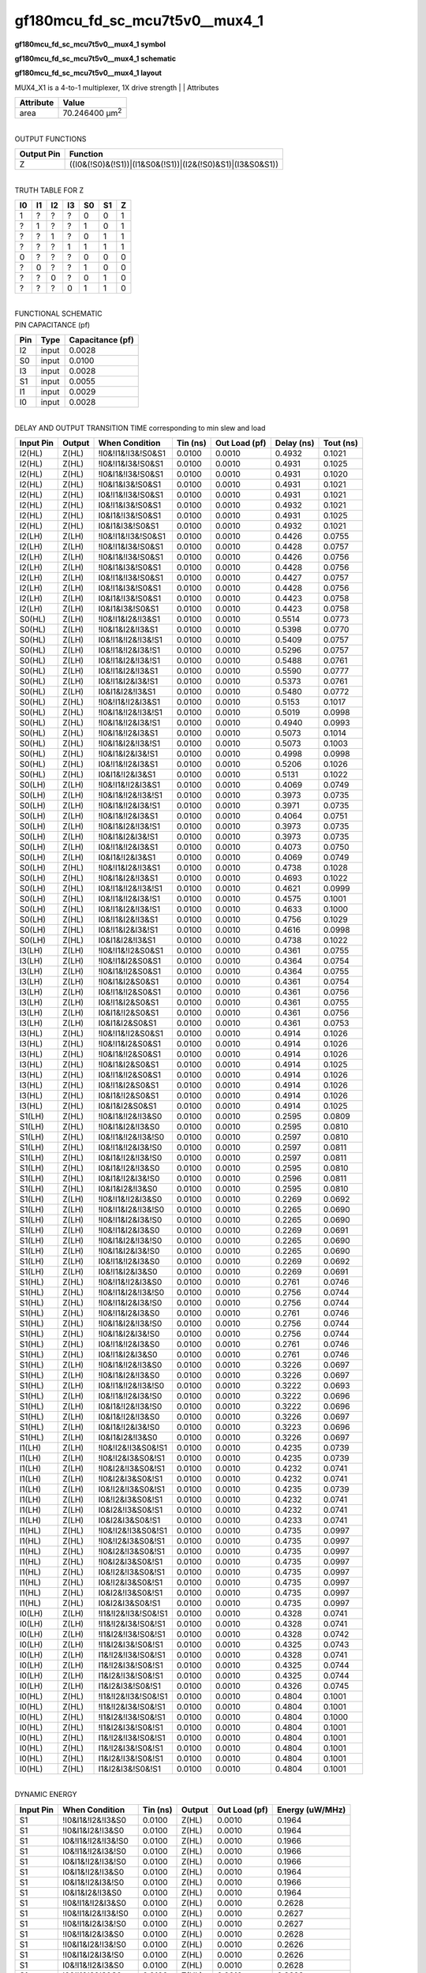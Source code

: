 =======================================
gf180mcu_fd_sc_mcu7t5v0__mux4_1
=======================================

**gf180mcu_fd_sc_mcu7t5v0__mux4_1 symbol**

.. image:: gf180mcu_fd_sc_mcu7t5v0__mux4_1.symbol.png
    :alt: gf180mcu_fd_sc_mcu7t5v0__mux4_1 symbol

**gf180mcu_fd_sc_mcu7t5v0__mux4_1 schematic**

.. image:: gf180mcu_fd_sc_mcu7t5v0__mux4_1.schematic.png
    :alt: gf180mcu_fd_sc_mcu7t5v0__mux4_1 schematic

**gf180mcu_fd_sc_mcu7t5v0__mux4_1 layout**

.. image:: gf180mcu_fd_sc_mcu7t5v0__mux4_1.layout.png
    :alt: gf180mcu_fd_sc_mcu7t5v0__mux4_1 layout



MUX4_X1 is a 4-to-1 multiplexer, 1X drive strength
|
| Attributes

============= ======================
**Attribute** **Value**
area          70.246400 µm\ :sup:`2`
============= ======================

|
| OUTPUT FUNCTIONS

============== =========================================================
**Output Pin** **Function**
Z              ((I0&(!S0)&(!S1))|(I1&S0&(!S1))|(I2&(!S0)&S1)|(I3&S0&S1))
============== =========================================================

|
| TRUTH TABLE FOR Z

====== ====== ====== ====== ====== ====== =====
**I0** **I1** **I2** **I3** **S0** **S1** **Z**
1      ?      ?      ?      0      0      1
?      1      ?      ?      1      0      1
?      ?      1      ?      0      1      1
?      ?      ?      1      1      1      1
0      ?      ?      ?      0      0      0
?      0      ?      ?      1      0      0
?      ?      0      ?      0      1      0
?      ?      ?      0      1      1      0
====== ====== ====== ====== ====== ====== =====

|
| FUNCTIONAL SCHEMATIC

.. image:: gf180mcu_fd_sc_mcu7t5v0__mux4_1.png

| PIN CAPACITANCE (pf)

======= ======== ====================
**Pin** **Type** **Capacitance (pf)**
I2      input    0.0028
S0      input    0.0100
I3      input    0.0028
S1      input    0.0055
I1      input    0.0029
I0      input    0.0028
======= ======== ====================

|
| DELAY AND OUTPUT TRANSITION TIME corresponding to min slew and load

+---------------+------------+---------------------+--------------+-------------------+----------------+---------------+
| **Input Pin** | **Output** | **When Condition**  | **Tin (ns)** | **Out Load (pf)** | **Delay (ns)** | **Tout (ns)** |
+---------------+------------+---------------------+--------------+-------------------+----------------+---------------+
| I2(HL)        | Z(HL)      | !I0&!I1&!I3&!S0&S1  | 0.0100       | 0.0010            | 0.4932         | 0.1021        |
+---------------+------------+---------------------+--------------+-------------------+----------------+---------------+
| I2(HL)        | Z(HL)      | !I0&!I1&I3&!S0&S1   | 0.0100       | 0.0010            | 0.4931         | 0.1025        |
+---------------+------------+---------------------+--------------+-------------------+----------------+---------------+
| I2(HL)        | Z(HL)      | !I0&I1&!I3&!S0&S1   | 0.0100       | 0.0010            | 0.4931         | 0.1020        |
+---------------+------------+---------------------+--------------+-------------------+----------------+---------------+
| I2(HL)        | Z(HL)      | !I0&I1&I3&!S0&S1    | 0.0100       | 0.0010            | 0.4931         | 0.1021        |
+---------------+------------+---------------------+--------------+-------------------+----------------+---------------+
| I2(HL)        | Z(HL)      | I0&!I1&!I3&!S0&S1   | 0.0100       | 0.0010            | 0.4931         | 0.1021        |
+---------------+------------+---------------------+--------------+-------------------+----------------+---------------+
| I2(HL)        | Z(HL)      | I0&!I1&I3&!S0&S1    | 0.0100       | 0.0010            | 0.4932         | 0.1021        |
+---------------+------------+---------------------+--------------+-------------------+----------------+---------------+
| I2(HL)        | Z(HL)      | I0&I1&!I3&!S0&S1    | 0.0100       | 0.0010            | 0.4931         | 0.1025        |
+---------------+------------+---------------------+--------------+-------------------+----------------+---------------+
| I2(HL)        | Z(HL)      | I0&I1&I3&!S0&S1     | 0.0100       | 0.0010            | 0.4932         | 0.1021        |
+---------------+------------+---------------------+--------------+-------------------+----------------+---------------+
| I2(LH)        | Z(LH)      | !I0&!I1&!I3&!S0&S1  | 0.0100       | 0.0010            | 0.4426         | 0.0755        |
+---------------+------------+---------------------+--------------+-------------------+----------------+---------------+
| I2(LH)        | Z(LH)      | !I0&!I1&I3&!S0&S1   | 0.0100       | 0.0010            | 0.4428         | 0.0757        |
+---------------+------------+---------------------+--------------+-------------------+----------------+---------------+
| I2(LH)        | Z(LH)      | !I0&I1&!I3&!S0&S1   | 0.0100       | 0.0010            | 0.4426         | 0.0756        |
+---------------+------------+---------------------+--------------+-------------------+----------------+---------------+
| I2(LH)        | Z(LH)      | !I0&I1&I3&!S0&S1    | 0.0100       | 0.0010            | 0.4428         | 0.0756        |
+---------------+------------+---------------------+--------------+-------------------+----------------+---------------+
| I2(LH)        | Z(LH)      | I0&!I1&!I3&!S0&S1   | 0.0100       | 0.0010            | 0.4427         | 0.0757        |
+---------------+------------+---------------------+--------------+-------------------+----------------+---------------+
| I2(LH)        | Z(LH)      | I0&!I1&I3&!S0&S1    | 0.0100       | 0.0010            | 0.4428         | 0.0756        |
+---------------+------------+---------------------+--------------+-------------------+----------------+---------------+
| I2(LH)        | Z(LH)      | I0&I1&!I3&!S0&S1    | 0.0100       | 0.0010            | 0.4423         | 0.0758        |
+---------------+------------+---------------------+--------------+-------------------+----------------+---------------+
| I2(LH)        | Z(LH)      | I0&I1&I3&!S0&S1     | 0.0100       | 0.0010            | 0.4423         | 0.0758        |
+---------------+------------+---------------------+--------------+-------------------+----------------+---------------+
| S0(HL)        | Z(LH)      | !I0&!I1&I2&!I3&S1   | 0.0100       | 0.0010            | 0.5514         | 0.0773        |
+---------------+------------+---------------------+--------------+-------------------+----------------+---------------+
| S0(HL)        | Z(LH)      | !I0&I1&I2&!I3&S1    | 0.0100       | 0.0010            | 0.5398         | 0.0770        |
+---------------+------------+---------------------+--------------+-------------------+----------------+---------------+
| S0(HL)        | Z(LH)      | I0&!I1&!I2&!I3&!S1  | 0.0100       | 0.0010            | 0.5409         | 0.0757        |
+---------------+------------+---------------------+--------------+-------------------+----------------+---------------+
| S0(HL)        | Z(LH)      | I0&!I1&!I2&I3&!S1   | 0.0100       | 0.0010            | 0.5296         | 0.0757        |
+---------------+------------+---------------------+--------------+-------------------+----------------+---------------+
| S0(HL)        | Z(LH)      | I0&!I1&I2&!I3&!S1   | 0.0100       | 0.0010            | 0.5488         | 0.0761        |
+---------------+------------+---------------------+--------------+-------------------+----------------+---------------+
| S0(HL)        | Z(LH)      | I0&!I1&I2&!I3&S1    | 0.0100       | 0.0010            | 0.5590         | 0.0777        |
+---------------+------------+---------------------+--------------+-------------------+----------------+---------------+
| S0(HL)        | Z(LH)      | I0&!I1&I2&I3&!S1    | 0.0100       | 0.0010            | 0.5373         | 0.0761        |
+---------------+------------+---------------------+--------------+-------------------+----------------+---------------+
| S0(HL)        | Z(LH)      | I0&I1&I2&!I3&S1     | 0.0100       | 0.0010            | 0.5480         | 0.0772        |
+---------------+------------+---------------------+--------------+-------------------+----------------+---------------+
| S0(HL)        | Z(HL)      | !I0&!I1&!I2&I3&S1   | 0.0100       | 0.0010            | 0.5153         | 0.1017        |
+---------------+------------+---------------------+--------------+-------------------+----------------+---------------+
| S0(HL)        | Z(HL)      | !I0&I1&!I2&!I3&!S1  | 0.0100       | 0.0010            | 0.5019         | 0.0998        |
+---------------+------------+---------------------+--------------+-------------------+----------------+---------------+
| S0(HL)        | Z(HL)      | !I0&I1&!I2&I3&!S1   | 0.0100       | 0.0010            | 0.4940         | 0.0993        |
+---------------+------------+---------------------+--------------+-------------------+----------------+---------------+
| S0(HL)        | Z(HL)      | !I0&I1&!I2&I3&S1    | 0.0100       | 0.0010            | 0.5073         | 0.1014        |
+---------------+------------+---------------------+--------------+-------------------+----------------+---------------+
| S0(HL)        | Z(HL)      | !I0&I1&I2&!I3&!S1   | 0.0100       | 0.0010            | 0.5073         | 0.1003        |
+---------------+------------+---------------------+--------------+-------------------+----------------+---------------+
| S0(HL)        | Z(HL)      | !I0&I1&I2&I3&!S1    | 0.0100       | 0.0010            | 0.4998         | 0.0998        |
+---------------+------------+---------------------+--------------+-------------------+----------------+---------------+
| S0(HL)        | Z(HL)      | I0&!I1&!I2&I3&S1    | 0.0100       | 0.0010            | 0.5206         | 0.1026        |
+---------------+------------+---------------------+--------------+-------------------+----------------+---------------+
| S0(HL)        | Z(HL)      | I0&I1&!I2&I3&S1     | 0.0100       | 0.0010            | 0.5131         | 0.1022        |
+---------------+------------+---------------------+--------------+-------------------+----------------+---------------+
| S0(LH)        | Z(LH)      | !I0&!I1&!I2&I3&S1   | 0.0100       | 0.0010            | 0.4069         | 0.0749        |
+---------------+------------+---------------------+--------------+-------------------+----------------+---------------+
| S0(LH)        | Z(LH)      | !I0&I1&!I2&!I3&!S1  | 0.0100       | 0.0010            | 0.3973         | 0.0735        |
+---------------+------------+---------------------+--------------+-------------------+----------------+---------------+
| S0(LH)        | Z(LH)      | !I0&I1&!I2&I3&!S1   | 0.0100       | 0.0010            | 0.3971         | 0.0735        |
+---------------+------------+---------------------+--------------+-------------------+----------------+---------------+
| S0(LH)        | Z(LH)      | !I0&I1&!I2&I3&S1    | 0.0100       | 0.0010            | 0.4064         | 0.0751        |
+---------------+------------+---------------------+--------------+-------------------+----------------+---------------+
| S0(LH)        | Z(LH)      | !I0&I1&I2&!I3&!S1   | 0.0100       | 0.0010            | 0.3973         | 0.0735        |
+---------------+------------+---------------------+--------------+-------------------+----------------+---------------+
| S0(LH)        | Z(LH)      | !I0&I1&I2&I3&!S1    | 0.0100       | 0.0010            | 0.3973         | 0.0735        |
+---------------+------------+---------------------+--------------+-------------------+----------------+---------------+
| S0(LH)        | Z(LH)      | I0&!I1&!I2&I3&S1    | 0.0100       | 0.0010            | 0.4073         | 0.0750        |
+---------------+------------+---------------------+--------------+-------------------+----------------+---------------+
| S0(LH)        | Z(LH)      | I0&I1&!I2&I3&S1     | 0.0100       | 0.0010            | 0.4069         | 0.0749        |
+---------------+------------+---------------------+--------------+-------------------+----------------+---------------+
| S0(LH)        | Z(HL)      | !I0&!I1&I2&!I3&S1   | 0.0100       | 0.0010            | 0.4738         | 0.1028        |
+---------------+------------+---------------------+--------------+-------------------+----------------+---------------+
| S0(LH)        | Z(HL)      | !I0&I1&I2&!I3&S1    | 0.0100       | 0.0010            | 0.4693         | 0.1022        |
+---------------+------------+---------------------+--------------+-------------------+----------------+---------------+
| S0(LH)        | Z(HL)      | I0&!I1&!I2&!I3&!S1  | 0.0100       | 0.0010            | 0.4621         | 0.0999        |
+---------------+------------+---------------------+--------------+-------------------+----------------+---------------+
| S0(LH)        | Z(HL)      | I0&!I1&!I2&I3&!S1   | 0.0100       | 0.0010            | 0.4575         | 0.1001        |
+---------------+------------+---------------------+--------------+-------------------+----------------+---------------+
| S0(LH)        | Z(HL)      | I0&!I1&I2&!I3&!S1   | 0.0100       | 0.0010            | 0.4633         | 0.1000        |
+---------------+------------+---------------------+--------------+-------------------+----------------+---------------+
| S0(LH)        | Z(HL)      | I0&!I1&I2&!I3&S1    | 0.0100       | 0.0010            | 0.4756         | 0.1029        |
+---------------+------------+---------------------+--------------+-------------------+----------------+---------------+
| S0(LH)        | Z(HL)      | I0&!I1&I2&I3&!S1    | 0.0100       | 0.0010            | 0.4616         | 0.0998        |
+---------------+------------+---------------------+--------------+-------------------+----------------+---------------+
| S0(LH)        | Z(HL)      | I0&I1&I2&!I3&S1     | 0.0100       | 0.0010            | 0.4738         | 0.1022        |
+---------------+------------+---------------------+--------------+-------------------+----------------+---------------+
| I3(LH)        | Z(LH)      | !I0&!I1&!I2&S0&S1   | 0.0100       | 0.0010            | 0.4361         | 0.0755        |
+---------------+------------+---------------------+--------------+-------------------+----------------+---------------+
| I3(LH)        | Z(LH)      | !I0&!I1&I2&S0&S1    | 0.0100       | 0.0010            | 0.4364         | 0.0754        |
+---------------+------------+---------------------+--------------+-------------------+----------------+---------------+
| I3(LH)        | Z(LH)      | !I0&I1&!I2&S0&S1    | 0.0100       | 0.0010            | 0.4364         | 0.0755        |
+---------------+------------+---------------------+--------------+-------------------+----------------+---------------+
| I3(LH)        | Z(LH)      | !I0&I1&I2&S0&S1     | 0.0100       | 0.0010            | 0.4361         | 0.0754        |
+---------------+------------+---------------------+--------------+-------------------+----------------+---------------+
| I3(LH)        | Z(LH)      | I0&!I1&!I2&S0&S1    | 0.0100       | 0.0010            | 0.4361         | 0.0756        |
+---------------+------------+---------------------+--------------+-------------------+----------------+---------------+
| I3(LH)        | Z(LH)      | I0&!I1&I2&S0&S1     | 0.0100       | 0.0010            | 0.4361         | 0.0755        |
+---------------+------------+---------------------+--------------+-------------------+----------------+---------------+
| I3(LH)        | Z(LH)      | I0&I1&!I2&S0&S1     | 0.0100       | 0.0010            | 0.4361         | 0.0756        |
+---------------+------------+---------------------+--------------+-------------------+----------------+---------------+
| I3(LH)        | Z(LH)      | I0&I1&I2&S0&S1      | 0.0100       | 0.0010            | 0.4361         | 0.0753        |
+---------------+------------+---------------------+--------------+-------------------+----------------+---------------+
| I3(HL)        | Z(HL)      | !I0&!I1&!I2&S0&S1   | 0.0100       | 0.0010            | 0.4914         | 0.1026        |
+---------------+------------+---------------------+--------------+-------------------+----------------+---------------+
| I3(HL)        | Z(HL)      | !I0&!I1&I2&S0&S1    | 0.0100       | 0.0010            | 0.4914         | 0.1026        |
+---------------+------------+---------------------+--------------+-------------------+----------------+---------------+
| I3(HL)        | Z(HL)      | !I0&I1&!I2&S0&S1    | 0.0100       | 0.0010            | 0.4914         | 0.1026        |
+---------------+------------+---------------------+--------------+-------------------+----------------+---------------+
| I3(HL)        | Z(HL)      | !I0&I1&I2&S0&S1     | 0.0100       | 0.0010            | 0.4914         | 0.1025        |
+---------------+------------+---------------------+--------------+-------------------+----------------+---------------+
| I3(HL)        | Z(HL)      | I0&!I1&!I2&S0&S1    | 0.0100       | 0.0010            | 0.4914         | 0.1026        |
+---------------+------------+---------------------+--------------+-------------------+----------------+---------------+
| I3(HL)        | Z(HL)      | I0&!I1&I2&S0&S1     | 0.0100       | 0.0010            | 0.4914         | 0.1026        |
+---------------+------------+---------------------+--------------+-------------------+----------------+---------------+
| I3(HL)        | Z(HL)      | I0&I1&!I2&S0&S1     | 0.0100       | 0.0010            | 0.4914         | 0.1026        |
+---------------+------------+---------------------+--------------+-------------------+----------------+---------------+
| I3(HL)        | Z(HL)      | I0&I1&I2&S0&S1      | 0.0100       | 0.0010            | 0.4914         | 0.1025        |
+---------------+------------+---------------------+--------------+-------------------+----------------+---------------+
| S1(LH)        | Z(HL)      | !I0&I1&!I2&!I3&S0   | 0.0100       | 0.0010            | 0.2595         | 0.0809        |
+---------------+------------+---------------------+--------------+-------------------+----------------+---------------+
| S1(LH)        | Z(HL)      | !I0&I1&I2&!I3&S0    | 0.0100       | 0.0010            | 0.2595         | 0.0810        |
+---------------+------------+---------------------+--------------+-------------------+----------------+---------------+
| S1(LH)        | Z(HL)      | I0&!I1&!I2&!I3&!S0  | 0.0100       | 0.0010            | 0.2597         | 0.0810        |
+---------------+------------+---------------------+--------------+-------------------+----------------+---------------+
| S1(LH)        | Z(HL)      | I0&!I1&!I2&I3&!S0   | 0.0100       | 0.0010            | 0.2597         | 0.0811        |
+---------------+------------+---------------------+--------------+-------------------+----------------+---------------+
| S1(LH)        | Z(HL)      | I0&I1&!I2&!I3&!S0   | 0.0100       | 0.0010            | 0.2597         | 0.0811        |
+---------------+------------+---------------------+--------------+-------------------+----------------+---------------+
| S1(LH)        | Z(HL)      | I0&I1&!I2&!I3&S0    | 0.0100       | 0.0010            | 0.2595         | 0.0810        |
+---------------+------------+---------------------+--------------+-------------------+----------------+---------------+
| S1(LH)        | Z(HL)      | I0&I1&!I2&I3&!S0    | 0.0100       | 0.0010            | 0.2596         | 0.0811        |
+---------------+------------+---------------------+--------------+-------------------+----------------+---------------+
| S1(LH)        | Z(HL)      | I0&I1&I2&!I3&S0     | 0.0100       | 0.0010            | 0.2595         | 0.0810        |
+---------------+------------+---------------------+--------------+-------------------+----------------+---------------+
| S1(LH)        | Z(LH)      | !I0&!I1&!I2&I3&S0   | 0.0100       | 0.0010            | 0.2269         | 0.0692        |
+---------------+------------+---------------------+--------------+-------------------+----------------+---------------+
| S1(LH)        | Z(LH)      | !I0&!I1&I2&!I3&!S0  | 0.0100       | 0.0010            | 0.2265         | 0.0690        |
+---------------+------------+---------------------+--------------+-------------------+----------------+---------------+
| S1(LH)        | Z(LH)      | !I0&!I1&I2&I3&!S0   | 0.0100       | 0.0010            | 0.2265         | 0.0690        |
+---------------+------------+---------------------+--------------+-------------------+----------------+---------------+
| S1(LH)        | Z(LH)      | !I0&!I1&I2&I3&S0    | 0.0100       | 0.0010            | 0.2269         | 0.0691        |
+---------------+------------+---------------------+--------------+-------------------+----------------+---------------+
| S1(LH)        | Z(LH)      | !I0&I1&I2&!I3&!S0   | 0.0100       | 0.0010            | 0.2265         | 0.0690        |
+---------------+------------+---------------------+--------------+-------------------+----------------+---------------+
| S1(LH)        | Z(LH)      | !I0&I1&I2&I3&!S0    | 0.0100       | 0.0010            | 0.2265         | 0.0690        |
+---------------+------------+---------------------+--------------+-------------------+----------------+---------------+
| S1(LH)        | Z(LH)      | I0&!I1&!I2&I3&S0    | 0.0100       | 0.0010            | 0.2269         | 0.0692        |
+---------------+------------+---------------------+--------------+-------------------+----------------+---------------+
| S1(LH)        | Z(LH)      | I0&!I1&I2&I3&S0     | 0.0100       | 0.0010            | 0.2269         | 0.0691        |
+---------------+------------+---------------------+--------------+-------------------+----------------+---------------+
| S1(HL)        | Z(HL)      | !I0&!I1&!I2&I3&S0   | 0.0100       | 0.0010            | 0.2761         | 0.0746        |
+---------------+------------+---------------------+--------------+-------------------+----------------+---------------+
| S1(HL)        | Z(HL)      | !I0&!I1&I2&!I3&!S0  | 0.0100       | 0.0010            | 0.2756         | 0.0744        |
+---------------+------------+---------------------+--------------+-------------------+----------------+---------------+
| S1(HL)        | Z(HL)      | !I0&!I1&I2&I3&!S0   | 0.0100       | 0.0010            | 0.2756         | 0.0744        |
+---------------+------------+---------------------+--------------+-------------------+----------------+---------------+
| S1(HL)        | Z(HL)      | !I0&!I1&I2&I3&S0    | 0.0100       | 0.0010            | 0.2761         | 0.0746        |
+---------------+------------+---------------------+--------------+-------------------+----------------+---------------+
| S1(HL)        | Z(HL)      | !I0&I1&I2&!I3&!S0   | 0.0100       | 0.0010            | 0.2756         | 0.0744        |
+---------------+------------+---------------------+--------------+-------------------+----------------+---------------+
| S1(HL)        | Z(HL)      | !I0&I1&I2&I3&!S0    | 0.0100       | 0.0010            | 0.2756         | 0.0744        |
+---------------+------------+---------------------+--------------+-------------------+----------------+---------------+
| S1(HL)        | Z(HL)      | I0&!I1&!I2&I3&S0    | 0.0100       | 0.0010            | 0.2761         | 0.0746        |
+---------------+------------+---------------------+--------------+-------------------+----------------+---------------+
| S1(HL)        | Z(HL)      | I0&!I1&I2&I3&S0     | 0.0100       | 0.0010            | 0.2761         | 0.0746        |
+---------------+------------+---------------------+--------------+-------------------+----------------+---------------+
| S1(HL)        | Z(LH)      | !I0&I1&!I2&!I3&S0   | 0.0100       | 0.0010            | 0.3226         | 0.0697        |
+---------------+------------+---------------------+--------------+-------------------+----------------+---------------+
| S1(HL)        | Z(LH)      | !I0&I1&I2&!I3&S0    | 0.0100       | 0.0010            | 0.3226         | 0.0697        |
+---------------+------------+---------------------+--------------+-------------------+----------------+---------------+
| S1(HL)        | Z(LH)      | I0&!I1&!I2&!I3&!S0  | 0.0100       | 0.0010            | 0.3222         | 0.0693        |
+---------------+------------+---------------------+--------------+-------------------+----------------+---------------+
| S1(HL)        | Z(LH)      | I0&!I1&!I2&I3&!S0   | 0.0100       | 0.0010            | 0.3222         | 0.0696        |
+---------------+------------+---------------------+--------------+-------------------+----------------+---------------+
| S1(HL)        | Z(LH)      | I0&I1&!I2&!I3&!S0   | 0.0100       | 0.0010            | 0.3222         | 0.0696        |
+---------------+------------+---------------------+--------------+-------------------+----------------+---------------+
| S1(HL)        | Z(LH)      | I0&I1&!I2&!I3&S0    | 0.0100       | 0.0010            | 0.3226         | 0.0697        |
+---------------+------------+---------------------+--------------+-------------------+----------------+---------------+
| S1(HL)        | Z(LH)      | I0&I1&!I2&I3&!S0    | 0.0100       | 0.0010            | 0.3223         | 0.0696        |
+---------------+------------+---------------------+--------------+-------------------+----------------+---------------+
| S1(HL)        | Z(LH)      | I0&I1&I2&!I3&S0     | 0.0100       | 0.0010            | 0.3226         | 0.0697        |
+---------------+------------+---------------------+--------------+-------------------+----------------+---------------+
| I1(LH)        | Z(LH)      | !I0&!I2&!I3&S0&!S1  | 0.0100       | 0.0010            | 0.4235         | 0.0739        |
+---------------+------------+---------------------+--------------+-------------------+----------------+---------------+
| I1(LH)        | Z(LH)      | !I0&!I2&I3&S0&!S1   | 0.0100       | 0.0010            | 0.4235         | 0.0739        |
+---------------+------------+---------------------+--------------+-------------------+----------------+---------------+
| I1(LH)        | Z(LH)      | !I0&I2&!I3&S0&!S1   | 0.0100       | 0.0010            | 0.4232         | 0.0741        |
+---------------+------------+---------------------+--------------+-------------------+----------------+---------------+
| I1(LH)        | Z(LH)      | !I0&I2&I3&S0&!S1    | 0.0100       | 0.0010            | 0.4232         | 0.0741        |
+---------------+------------+---------------------+--------------+-------------------+----------------+---------------+
| I1(LH)        | Z(LH)      | I0&!I2&!I3&S0&!S1   | 0.0100       | 0.0010            | 0.4235         | 0.0739        |
+---------------+------------+---------------------+--------------+-------------------+----------------+---------------+
| I1(LH)        | Z(LH)      | I0&!I2&I3&S0&!S1    | 0.0100       | 0.0010            | 0.4232         | 0.0741        |
+---------------+------------+---------------------+--------------+-------------------+----------------+---------------+
| I1(LH)        | Z(LH)      | I0&I2&!I3&S0&!S1    | 0.0100       | 0.0010            | 0.4232         | 0.0741        |
+---------------+------------+---------------------+--------------+-------------------+----------------+---------------+
| I1(LH)        | Z(LH)      | I0&I2&I3&S0&!S1     | 0.0100       | 0.0010            | 0.4233         | 0.0741        |
+---------------+------------+---------------------+--------------+-------------------+----------------+---------------+
| I1(HL)        | Z(HL)      | !I0&!I2&!I3&S0&!S1  | 0.0100       | 0.0010            | 0.4735         | 0.0997        |
+---------------+------------+---------------------+--------------+-------------------+----------------+---------------+
| I1(HL)        | Z(HL)      | !I0&!I2&I3&S0&!S1   | 0.0100       | 0.0010            | 0.4735         | 0.0997        |
+---------------+------------+---------------------+--------------+-------------------+----------------+---------------+
| I1(HL)        | Z(HL)      | !I0&I2&!I3&S0&!S1   | 0.0100       | 0.0010            | 0.4735         | 0.0997        |
+---------------+------------+---------------------+--------------+-------------------+----------------+---------------+
| I1(HL)        | Z(HL)      | !I0&I2&I3&S0&!S1    | 0.0100       | 0.0010            | 0.4735         | 0.0997        |
+---------------+------------+---------------------+--------------+-------------------+----------------+---------------+
| I1(HL)        | Z(HL)      | I0&!I2&!I3&S0&!S1   | 0.0100       | 0.0010            | 0.4735         | 0.0997        |
+---------------+------------+---------------------+--------------+-------------------+----------------+---------------+
| I1(HL)        | Z(HL)      | I0&!I2&I3&S0&!S1    | 0.0100       | 0.0010            | 0.4735         | 0.0997        |
+---------------+------------+---------------------+--------------+-------------------+----------------+---------------+
| I1(HL)        | Z(HL)      | I0&I2&!I3&S0&!S1    | 0.0100       | 0.0010            | 0.4735         | 0.0997        |
+---------------+------------+---------------------+--------------+-------------------+----------------+---------------+
| I1(HL)        | Z(HL)      | I0&I2&I3&S0&!S1     | 0.0100       | 0.0010            | 0.4735         | 0.0997        |
+---------------+------------+---------------------+--------------+-------------------+----------------+---------------+
| I0(LH)        | Z(LH)      | !I1&!I2&!I3&!S0&!S1 | 0.0100       | 0.0010            | 0.4328         | 0.0741        |
+---------------+------------+---------------------+--------------+-------------------+----------------+---------------+
| I0(LH)        | Z(LH)      | !I1&!I2&I3&!S0&!S1  | 0.0100       | 0.0010            | 0.4328         | 0.0741        |
+---------------+------------+---------------------+--------------+-------------------+----------------+---------------+
| I0(LH)        | Z(LH)      | !I1&I2&!I3&!S0&!S1  | 0.0100       | 0.0010            | 0.4328         | 0.0742        |
+---------------+------------+---------------------+--------------+-------------------+----------------+---------------+
| I0(LH)        | Z(LH)      | !I1&I2&I3&!S0&!S1   | 0.0100       | 0.0010            | 0.4325         | 0.0743        |
+---------------+------------+---------------------+--------------+-------------------+----------------+---------------+
| I0(LH)        | Z(LH)      | I1&!I2&!I3&!S0&!S1  | 0.0100       | 0.0010            | 0.4328         | 0.0741        |
+---------------+------------+---------------------+--------------+-------------------+----------------+---------------+
| I0(LH)        | Z(LH)      | I1&!I2&I3&!S0&!S1   | 0.0100       | 0.0010            | 0.4325         | 0.0744        |
+---------------+------------+---------------------+--------------+-------------------+----------------+---------------+
| I0(LH)        | Z(LH)      | I1&I2&!I3&!S0&!S1   | 0.0100       | 0.0010            | 0.4325         | 0.0744        |
+---------------+------------+---------------------+--------------+-------------------+----------------+---------------+
| I0(LH)        | Z(LH)      | I1&I2&I3&!S0&!S1    | 0.0100       | 0.0010            | 0.4326         | 0.0745        |
+---------------+------------+---------------------+--------------+-------------------+----------------+---------------+
| I0(HL)        | Z(HL)      | !I1&!I2&!I3&!S0&!S1 | 0.0100       | 0.0010            | 0.4804         | 0.1001        |
+---------------+------------+---------------------+--------------+-------------------+----------------+---------------+
| I0(HL)        | Z(HL)      | !I1&!I2&I3&!S0&!S1  | 0.0100       | 0.0010            | 0.4804         | 0.1001        |
+---------------+------------+---------------------+--------------+-------------------+----------------+---------------+
| I0(HL)        | Z(HL)      | !I1&I2&!I3&!S0&!S1  | 0.0100       | 0.0010            | 0.4804         | 0.1000        |
+---------------+------------+---------------------+--------------+-------------------+----------------+---------------+
| I0(HL)        | Z(HL)      | !I1&I2&I3&!S0&!S1   | 0.0100       | 0.0010            | 0.4804         | 0.1001        |
+---------------+------------+---------------------+--------------+-------------------+----------------+---------------+
| I0(HL)        | Z(HL)      | I1&!I2&!I3&!S0&!S1  | 0.0100       | 0.0010            | 0.4804         | 0.1001        |
+---------------+------------+---------------------+--------------+-------------------+----------------+---------------+
| I0(HL)        | Z(HL)      | I1&!I2&I3&!S0&!S1   | 0.0100       | 0.0010            | 0.4804         | 0.1001        |
+---------------+------------+---------------------+--------------+-------------------+----------------+---------------+
| I0(HL)        | Z(HL)      | I1&I2&!I3&!S0&!S1   | 0.0100       | 0.0010            | 0.4804         | 0.1001        |
+---------------+------------+---------------------+--------------+-------------------+----------------+---------------+
| I0(HL)        | Z(HL)      | I1&I2&I3&!S0&!S1    | 0.0100       | 0.0010            | 0.4804         | 0.1001        |
+---------------+------------+---------------------+--------------+-------------------+----------------+---------------+

|
| DYNAMIC ENERGY

+---------------+---------------------+--------------+------------+-------------------+---------------------+
| **Input Pin** | **When Condition**  | **Tin (ns)** | **Output** | **Out Load (pf)** | **Energy (uW/MHz)** |
+---------------+---------------------+--------------+------------+-------------------+---------------------+
| S1            | !I0&I1&!I2&!I3&S0   | 0.0100       | Z(HL)      | 0.0010            | 0.1964              |
+---------------+---------------------+--------------+------------+-------------------+---------------------+
| S1            | !I0&I1&I2&!I3&S0    | 0.0100       | Z(HL)      | 0.0010            | 0.1964              |
+---------------+---------------------+--------------+------------+-------------------+---------------------+
| S1            | I0&!I1&!I2&!I3&!S0  | 0.0100       | Z(HL)      | 0.0010            | 0.1966              |
+---------------+---------------------+--------------+------------+-------------------+---------------------+
| S1            | I0&!I1&!I2&I3&!S0   | 0.0100       | Z(HL)      | 0.0010            | 0.1966              |
+---------------+---------------------+--------------+------------+-------------------+---------------------+
| S1            | I0&I1&!I2&!I3&!S0   | 0.0100       | Z(HL)      | 0.0010            | 0.1966              |
+---------------+---------------------+--------------+------------+-------------------+---------------------+
| S1            | I0&I1&!I2&!I3&S0    | 0.0100       | Z(HL)      | 0.0010            | 0.1964              |
+---------------+---------------------+--------------+------------+-------------------+---------------------+
| S1            | I0&I1&!I2&I3&!S0    | 0.0100       | Z(HL)      | 0.0010            | 0.1966              |
+---------------+---------------------+--------------+------------+-------------------+---------------------+
| S1            | I0&I1&I2&!I3&S0     | 0.0100       | Z(HL)      | 0.0010            | 0.1964              |
+---------------+---------------------+--------------+------------+-------------------+---------------------+
| S1            | !I0&!I1&!I2&I3&S0   | 0.0100       | Z(HL)      | 0.0010            | 0.2628              |
+---------------+---------------------+--------------+------------+-------------------+---------------------+
| S1            | !I0&!I1&I2&!I3&!S0  | 0.0100       | Z(HL)      | 0.0010            | 0.2627              |
+---------------+---------------------+--------------+------------+-------------------+---------------------+
| S1            | !I0&!I1&I2&I3&!S0   | 0.0100       | Z(HL)      | 0.0010            | 0.2627              |
+---------------+---------------------+--------------+------------+-------------------+---------------------+
| S1            | !I0&!I1&I2&I3&S0    | 0.0100       | Z(HL)      | 0.0010            | 0.2628              |
+---------------+---------------------+--------------+------------+-------------------+---------------------+
| S1            | !I0&I1&I2&!I3&!S0   | 0.0100       | Z(HL)      | 0.0010            | 0.2626              |
+---------------+---------------------+--------------+------------+-------------------+---------------------+
| S1            | !I0&I1&I2&I3&!S0    | 0.0100       | Z(HL)      | 0.0010            | 0.2626              |
+---------------+---------------------+--------------+------------+-------------------+---------------------+
| S1            | I0&!I1&!I2&I3&S0    | 0.0100       | Z(HL)      | 0.0010            | 0.2628              |
+---------------+---------------------+--------------+------------+-------------------+---------------------+
| S1            | I0&!I1&I2&I3&S0     | 0.0100       | Z(HL)      | 0.0010            | 0.2628              |
+---------------+---------------------+--------------+------------+-------------------+---------------------+
| S1            | !I0&!I1&!I2&I3&S0   | 0.0100       | Z(LH)      | 0.0010            | 0.1003              |
+---------------+---------------------+--------------+------------+-------------------+---------------------+
| S1            | !I0&!I1&I2&!I3&!S0  | 0.0100       | Z(LH)      | 0.0010            | 0.1002              |
+---------------+---------------------+--------------+------------+-------------------+---------------------+
| S1            | !I0&!I1&I2&I3&!S0   | 0.0100       | Z(LH)      | 0.0010            | 0.1002              |
+---------------+---------------------+--------------+------------+-------------------+---------------------+
| S1            | !I0&!I1&I2&I3&S0    | 0.0100       | Z(LH)      | 0.0010            | 0.1002              |
+---------------+---------------------+--------------+------------+-------------------+---------------------+
| S1            | !I0&I1&I2&!I3&!S0   | 0.0100       | Z(LH)      | 0.0010            | 0.1002              |
+---------------+---------------------+--------------+------------+-------------------+---------------------+
| S1            | !I0&I1&I2&I3&!S0    | 0.0100       | Z(LH)      | 0.0010            | 0.1002              |
+---------------+---------------------+--------------+------------+-------------------+---------------------+
| S1            | I0&!I1&!I2&I3&S0    | 0.0100       | Z(LH)      | 0.0010            | 0.1002              |
+---------------+---------------------+--------------+------------+-------------------+---------------------+
| S1            | I0&!I1&I2&I3&S0     | 0.0100       | Z(LH)      | 0.0010            | 0.1002              |
+---------------+---------------------+--------------+------------+-------------------+---------------------+
| S1            | !I0&I1&!I2&!I3&S0   | 0.0100       | Z(LH)      | 0.0010            | 0.2442              |
+---------------+---------------------+--------------+------------+-------------------+---------------------+
| S1            | !I0&I1&I2&!I3&S0    | 0.0100       | Z(LH)      | 0.0010            | 0.2442              |
+---------------+---------------------+--------------+------------+-------------------+---------------------+
| S1            | I0&!I1&!I2&!I3&!S0  | 0.0100       | Z(LH)      | 0.0010            | 0.2444              |
+---------------+---------------------+--------------+------------+-------------------+---------------------+
| S1            | I0&!I1&!I2&I3&!S0   | 0.0100       | Z(LH)      | 0.0010            | 0.2442              |
+---------------+---------------------+--------------+------------+-------------------+---------------------+
| S1            | I0&I1&!I2&!I3&!S0   | 0.0100       | Z(LH)      | 0.0010            | 0.2442              |
+---------------+---------------------+--------------+------------+-------------------+---------------------+
| S1            | I0&I1&!I2&!I3&S0    | 0.0100       | Z(LH)      | 0.0010            | 0.2442              |
+---------------+---------------------+--------------+------------+-------------------+---------------------+
| S1            | I0&I1&!I2&I3&!S0    | 0.0100       | Z(LH)      | 0.0010            | 0.2444              |
+---------------+---------------------+--------------+------------+-------------------+---------------------+
| S1            | I0&I1&I2&!I3&S0     | 0.0100       | Z(LH)      | 0.0010            | 0.2442              |
+---------------+---------------------+--------------+------------+-------------------+---------------------+
| I0            | !I1&!I2&!I3&!S0&!S1 | 0.0100       | Z(LH)      | 0.0010            | 0.1798              |
+---------------+---------------------+--------------+------------+-------------------+---------------------+
| I0            | !I1&!I2&I3&!S0&!S1  | 0.0100       | Z(LH)      | 0.0010            | 0.1798              |
+---------------+---------------------+--------------+------------+-------------------+---------------------+
| I0            | !I1&I2&!I3&!S0&!S1  | 0.0100       | Z(LH)      | 0.0010            | 0.1798              |
+---------------+---------------------+--------------+------------+-------------------+---------------------+
| I0            | !I1&I2&I3&!S0&!S1   | 0.0100       | Z(LH)      | 0.0010            | 0.1795              |
+---------------+---------------------+--------------+------------+-------------------+---------------------+
| I0            | I1&!I2&!I3&!S0&!S1  | 0.0100       | Z(LH)      | 0.0010            | 0.1798              |
+---------------+---------------------+--------------+------------+-------------------+---------------------+
| I0            | I1&!I2&I3&!S0&!S1   | 0.0100       | Z(LH)      | 0.0010            | 0.1795              |
+---------------+---------------------+--------------+------------+-------------------+---------------------+
| I0            | I1&I2&!I3&!S0&!S1   | 0.0100       | Z(LH)      | 0.0010            | 0.1795              |
+---------------+---------------------+--------------+------------+-------------------+---------------------+
| I0            | I1&I2&I3&!S0&!S1    | 0.0100       | Z(LH)      | 0.0010            | 0.1795              |
+---------------+---------------------+--------------+------------+-------------------+---------------------+
| I3            | !I0&!I1&!I2&S0&S1   | 0.0100       | Z(LH)      | 0.0010            | 0.1551              |
+---------------+---------------------+--------------+------------+-------------------+---------------------+
| I3            | !I0&!I1&I2&S0&S1    | 0.0100       | Z(LH)      | 0.0010            | 0.1553              |
+---------------+---------------------+--------------+------------+-------------------+---------------------+
| I3            | !I0&I1&!I2&S0&S1    | 0.0100       | Z(LH)      | 0.0010            | 0.1553              |
+---------------+---------------------+--------------+------------+-------------------+---------------------+
| I3            | !I0&I1&I2&S0&S1     | 0.0100       | Z(LH)      | 0.0010            | 0.1551              |
+---------------+---------------------+--------------+------------+-------------------+---------------------+
| I3            | I0&!I1&!I2&S0&S1    | 0.0100       | Z(LH)      | 0.0010            | 0.1551              |
+---------------+---------------------+--------------+------------+-------------------+---------------------+
| I3            | I0&!I1&I2&S0&S1     | 0.0100       | Z(LH)      | 0.0010            | 0.1551              |
+---------------+---------------------+--------------+------------+-------------------+---------------------+
| I3            | I0&I1&!I2&S0&S1     | 0.0100       | Z(LH)      | 0.0010            | 0.1551              |
+---------------+---------------------+--------------+------------+-------------------+---------------------+
| I3            | I0&I1&I2&S0&S1      | 0.0100       | Z(LH)      | 0.0010            | 0.1551              |
+---------------+---------------------+--------------+------------+-------------------+---------------------+
| I2            | !I0&!I1&!I3&!S0&S1  | 0.0100       | Z(HL)      | 0.0010            | 0.3846              |
+---------------+---------------------+--------------+------------+-------------------+---------------------+
| I2            | !I0&!I1&I3&!S0&S1   | 0.0100       | Z(HL)      | 0.0010            | 0.3847              |
+---------------+---------------------+--------------+------------+-------------------+---------------------+
| I2            | !I0&I1&!I3&!S0&S1   | 0.0100       | Z(HL)      | 0.0010            | 0.3846              |
+---------------+---------------------+--------------+------------+-------------------+---------------------+
| I2            | !I0&I1&I3&!S0&S1    | 0.0100       | Z(HL)      | 0.0010            | 0.3846              |
+---------------+---------------------+--------------+------------+-------------------+---------------------+
| I2            | I0&!I1&!I3&!S0&S1   | 0.0100       | Z(HL)      | 0.0010            | 0.3846              |
+---------------+---------------------+--------------+------------+-------------------+---------------------+
| I2            | I0&!I1&I3&!S0&S1    | 0.0100       | Z(HL)      | 0.0010            | 0.3846              |
+---------------+---------------------+--------------+------------+-------------------+---------------------+
| I2            | I0&I1&!I3&!S0&S1    | 0.0100       | Z(HL)      | 0.0010            | 0.3847              |
+---------------+---------------------+--------------+------------+-------------------+---------------------+
| I2            | I0&I1&I3&!S0&S1     | 0.0100       | Z(HL)      | 0.0010            | 0.3846              |
+---------------+---------------------+--------------+------------+-------------------+---------------------+
| I1            | !I0&!I2&!I3&S0&!S1  | 0.0100       | Z(LH)      | 0.0010            | 0.1618              |
+---------------+---------------------+--------------+------------+-------------------+---------------------+
| I1            | !I0&!I2&I3&S0&!S1   | 0.0100       | Z(LH)      | 0.0010            | 0.1618              |
+---------------+---------------------+--------------+------------+-------------------+---------------------+
| I1            | !I0&I2&!I3&S0&!S1   | 0.0100       | Z(LH)      | 0.0010            | 0.1618              |
+---------------+---------------------+--------------+------------+-------------------+---------------------+
| I1            | !I0&I2&I3&S0&!S1    | 0.0100       | Z(LH)      | 0.0010            | 0.1617              |
+---------------+---------------------+--------------+------------+-------------------+---------------------+
| I1            | I0&!I2&!I3&S0&!S1   | 0.0100       | Z(LH)      | 0.0010            | 0.1619              |
+---------------+---------------------+--------------+------------+-------------------+---------------------+
| I1            | I0&!I2&I3&S0&!S1    | 0.0100       | Z(LH)      | 0.0010            | 0.1618              |
+---------------+---------------------+--------------+------------+-------------------+---------------------+
| I1            | I0&I2&!I3&S0&!S1    | 0.0100       | Z(LH)      | 0.0010            | 0.1618              |
+---------------+---------------------+--------------+------------+-------------------+---------------------+
| I1            | I0&I2&I3&S0&!S1     | 0.0100       | Z(LH)      | 0.0010            | 0.1617              |
+---------------+---------------------+--------------+------------+-------------------+---------------------+
| I3            | !I0&!I1&!I2&S0&S1   | 0.0100       | Z(HL)      | 0.0010            | 0.3990              |
+---------------+---------------------+--------------+------------+-------------------+---------------------+
| I3            | !I0&!I1&I2&S0&S1    | 0.0100       | Z(HL)      | 0.0010            | 0.3990              |
+---------------+---------------------+--------------+------------+-------------------+---------------------+
| I3            | !I0&I1&!I2&S0&S1    | 0.0100       | Z(HL)      | 0.0010            | 0.3990              |
+---------------+---------------------+--------------+------------+-------------------+---------------------+
| I3            | !I0&I1&I2&S0&S1     | 0.0100       | Z(HL)      | 0.0010            | 0.3990              |
+---------------+---------------------+--------------+------------+-------------------+---------------------+
| I3            | I0&!I1&!I2&S0&S1    | 0.0100       | Z(HL)      | 0.0010            | 0.3990              |
+---------------+---------------------+--------------+------------+-------------------+---------------------+
| I3            | I0&!I1&I2&S0&S1     | 0.0100       | Z(HL)      | 0.0010            | 0.3990              |
+---------------+---------------------+--------------+------------+-------------------+---------------------+
| I3            | I0&I1&!I2&S0&S1     | 0.0100       | Z(HL)      | 0.0010            | 0.3990              |
+---------------+---------------------+--------------+------------+-------------------+---------------------+
| I3            | I0&I1&I2&S0&S1      | 0.0100       | Z(HL)      | 0.0010            | 0.3990              |
+---------------+---------------------+--------------+------------+-------------------+---------------------+
| I0            | !I1&!I2&!I3&!S0&!S1 | 0.0100       | Z(HL)      | 0.0010            | 0.3622              |
+---------------+---------------------+--------------+------------+-------------------+---------------------+
| I0            | !I1&!I2&I3&!S0&!S1  | 0.0100       | Z(HL)      | 0.0010            | 0.3622              |
+---------------+---------------------+--------------+------------+-------------------+---------------------+
| I0            | !I1&I2&!I3&!S0&!S1  | 0.0100       | Z(HL)      | 0.0010            | 0.3622              |
+---------------+---------------------+--------------+------------+-------------------+---------------------+
| I0            | !I1&I2&I3&!S0&!S1   | 0.0100       | Z(HL)      | 0.0010            | 0.3622              |
+---------------+---------------------+--------------+------------+-------------------+---------------------+
| I0            | I1&!I2&!I3&!S0&!S1  | 0.0100       | Z(HL)      | 0.0010            | 0.3622              |
+---------------+---------------------+--------------+------------+-------------------+---------------------+
| I0            | I1&!I2&I3&!S0&!S1   | 0.0100       | Z(HL)      | 0.0010            | 0.3622              |
+---------------+---------------------+--------------+------------+-------------------+---------------------+
| I0            | I1&I2&!I3&!S0&!S1   | 0.0100       | Z(HL)      | 0.0010            | 0.3622              |
+---------------+---------------------+--------------+------------+-------------------+---------------------+
| I0            | I1&I2&I3&!S0&!S1    | 0.0100       | Z(HL)      | 0.0010            | 0.3622              |
+---------------+---------------------+--------------+------------+-------------------+---------------------+
| S0            | !I0&!I1&I2&!I3&S1   | 0.0100       | Z(LH)      | 0.0010            | 0.3957              |
+---------------+---------------------+--------------+------------+-------------------+---------------------+
| S0            | !I0&I1&I2&!I3&S1    | 0.0100       | Z(LH)      | 0.0010            | 0.4967              |
+---------------+---------------------+--------------+------------+-------------------+---------------------+
| S0            | I0&!I1&!I2&!I3&!S1  | 0.0100       | Z(LH)      | 0.0010            | 0.4031              |
+---------------+---------------------+--------------+------------+-------------------+---------------------+
| S0            | I0&!I1&!I2&I3&!S1   | 0.0100       | Z(LH)      | 0.0010            | 0.5115              |
+---------------+---------------------+--------------+------------+-------------------+---------------------+
| S0            | I0&!I1&I2&!I3&!S1   | 0.0100       | Z(LH)      | 0.0010            | 0.4793              |
+---------------+---------------------+--------------+------------+-------------------+---------------------+
| S0            | I0&!I1&I2&!I3&S1    | 0.0100       | Z(LH)      | 0.0010            | 0.4647              |
+---------------+---------------------+--------------+------------+-------------------+---------------------+
| S0            | I0&!I1&I2&I3&!S1    | 0.0100       | Z(LH)      | 0.0010            | 0.4000              |
+---------------+---------------------+--------------+------------+-------------------+---------------------+
| S0            | I0&I1&I2&!I3&S1     | 0.0100       | Z(LH)      | 0.0010            | 0.3927              |
+---------------+---------------------+--------------+------------+-------------------+---------------------+
| S0            | !I0&!I1&!I2&I3&S1   | 0.0100       | Z(LH)      | 0.0010            | 0.1456              |
+---------------+---------------------+--------------+------------+-------------------+---------------------+
| S0            | !I0&I1&!I2&!I3&!S1  | 0.0100       | Z(LH)      | 0.0010            | 0.1528              |
+---------------+---------------------+--------------+------------+-------------------+---------------------+
| S0            | !I0&I1&!I2&I3&!S1   | 0.0100       | Z(LH)      | 0.0010            | 0.1814              |
+---------------+---------------------+--------------+------------+-------------------+---------------------+
| S0            | !I0&I1&!I2&I3&S1    | 0.0100       | Z(LH)      | 0.0010            | 0.1668              |
+---------------+---------------------+--------------+------------+-------------------+---------------------+
| S0            | !I0&I1&I2&!I3&!S1   | 0.0100       | Z(LH)      | 0.0010            | 0.3205              |
+---------------+---------------------+--------------+------------+-------------------+---------------------+
| S0            | !I0&I1&I2&I3&!S1    | 0.0100       | Z(LH)      | 0.0010            | 0.1529              |
+---------------+---------------------+--------------+------------+-------------------+---------------------+
| S0            | I0&!I1&!I2&I3&S1    | 0.0100       | Z(LH)      | 0.0010            | 0.3057              |
+---------------+---------------------+--------------+------------+-------------------+---------------------+
| S0            | I0&I1&!I2&I3&S1     | 0.0100       | Z(LH)      | 0.0010            | 0.1457              |
+---------------+---------------------+--------------+------------+-------------------+---------------------+
| I2            | !I0&!I1&!I3&!S0&S1  | 0.0100       | Z(LH)      | 0.0010            | 0.1744              |
+---------------+---------------------+--------------+------------+-------------------+---------------------+
| I2            | !I0&!I1&I3&!S0&S1   | 0.0100       | Z(LH)      | 0.0010            | 0.1745              |
+---------------+---------------------+--------------+------------+-------------------+---------------------+
| I2            | !I0&I1&!I3&!S0&S1   | 0.0100       | Z(LH)      | 0.0010            | 0.1745              |
+---------------+---------------------+--------------+------------+-------------------+---------------------+
| I2            | !I0&I1&I3&!S0&S1    | 0.0100       | Z(LH)      | 0.0010            | 0.1745              |
+---------------+---------------------+--------------+------------+-------------------+---------------------+
| I2            | I0&!I1&!I3&!S0&S1   | 0.0100       | Z(LH)      | 0.0010            | 0.1744              |
+---------------+---------------------+--------------+------------+-------------------+---------------------+
| I2            | I0&!I1&I3&!S0&S1    | 0.0100       | Z(LH)      | 0.0010            | 0.1745              |
+---------------+---------------------+--------------+------------+-------------------+---------------------+
| I2            | I0&I1&!I3&!S0&S1    | 0.0100       | Z(LH)      | 0.0010            | 0.1743              |
+---------------+---------------------+--------------+------------+-------------------+---------------------+
| I2            | I0&I1&I3&!S0&S1     | 0.0100       | Z(LH)      | 0.0010            | 0.1742              |
+---------------+---------------------+--------------+------------+-------------------+---------------------+
| S0            | !I0&!I1&!I2&I3&S1   | 0.0100       | Z(HL)      | 0.0010            | 0.5232              |
+---------------+---------------------+--------------+------------+-------------------+---------------------+
| S0            | !I0&I1&!I2&!I3&!S1  | 0.0100       | Z(HL)      | 0.0010            | 0.4969              |
+---------------+---------------------+--------------+------------+-------------------+---------------------+
| S0            | !I0&I1&!I2&I3&!S1   | 0.0100       | Z(HL)      | 0.0010            | 0.6071              |
+---------------+---------------------+--------------+------------+-------------------+---------------------+
| S0            | !I0&I1&!I2&I3&S1    | 0.0100       | Z(HL)      | 0.0010            | 0.6263              |
+---------------+---------------------+--------------+------------+-------------------+---------------------+
| S0            | !I0&I1&I2&!I3&!S1   | 0.0100       | Z(HL)      | 0.0010            | 0.5687              |
+---------------+---------------------+--------------+------------+-------------------+---------------------+
| S0            | !I0&I1&I2&I3&!S1    | 0.0100       | Z(HL)      | 0.0010            | 0.4945              |
+---------------+---------------------+--------------+------------+-------------------+---------------------+
| S0            | I0&!I1&!I2&I3&S1    | 0.0100       | Z(HL)      | 0.0010            | 0.5879              |
+---------------+---------------------+--------------+------------+-------------------+---------------------+
| S0            | I0&I1&!I2&I3&S1     | 0.0100       | Z(HL)      | 0.0010            | 0.5210              |
+---------------+---------------------+--------------+------------+-------------------+---------------------+
| S0            | !I0&!I1&I2&!I3&S1   | 0.0100       | Z(HL)      | 0.0010            | 0.3729              |
+---------------+---------------------+--------------+------------+-------------------+---------------------+
| S0            | !I0&I1&I2&!I3&S1    | 0.0100       | Z(HL)      | 0.0010            | 0.3912              |
+---------------+---------------------+--------------+------------+-------------------+---------------------+
| S0            | I0&!I1&!I2&!I3&!S1  | 0.0100       | Z(HL)      | 0.0010            | 0.3458              |
+---------------+---------------------+--------------+------------+-------------------+---------------------+
| S0            | I0&!I1&!I2&I3&!S1   | 0.0100       | Z(HL)      | 0.0010            | 0.3715              |
+---------------+---------------------+--------------+------------+-------------------+---------------------+
| S0            | I0&!I1&I2&!I3&!S1   | 0.0100       | Z(HL)      | 0.0010            | 0.5172              |
+---------------+---------------------+--------------+------------+-------------------+---------------------+
| S0            | I0&!I1&I2&!I3&S1    | 0.0100       | Z(HL)      | 0.0010            | 0.5370              |
+---------------+---------------------+--------------+------------+-------------------+---------------------+
| S0            | I0&!I1&I2&I3&!S1    | 0.0100       | Z(HL)      | 0.0010            | 0.3456              |
+---------------+---------------------+--------------+------------+-------------------+---------------------+
| S0            | I0&I1&I2&!I3&S1     | 0.0100       | Z(HL)      | 0.0010            | 0.3730              |
+---------------+---------------------+--------------+------------+-------------------+---------------------+
| I1            | !I0&!I2&!I3&S0&!S1  | 0.0100       | Z(HL)      | 0.0010            | 0.3692              |
+---------------+---------------------+--------------+------------+-------------------+---------------------+
| I1            | !I0&!I2&I3&S0&!S1   | 0.0100       | Z(HL)      | 0.0010            | 0.3692              |
+---------------+---------------------+--------------+------------+-------------------+---------------------+
| I1            | !I0&I2&!I3&S0&!S1   | 0.0100       | Z(HL)      | 0.0010            | 0.3692              |
+---------------+---------------------+--------------+------------+-------------------+---------------------+
| I1            | !I0&I2&I3&S0&!S1    | 0.0100       | Z(HL)      | 0.0010            | 0.3693              |
+---------------+---------------------+--------------+------------+-------------------+---------------------+
| I1            | I0&!I2&!I3&S0&!S1   | 0.0100       | Z(HL)      | 0.0010            | 0.3692              |
+---------------+---------------------+--------------+------------+-------------------+---------------------+
| I1            | I0&!I2&I3&S0&!S1    | 0.0100       | Z(HL)      | 0.0010            | 0.3692              |
+---------------+---------------------+--------------+------------+-------------------+---------------------+
| I1            | I0&I2&!I3&S0&!S1    | 0.0100       | Z(HL)      | 0.0010            | 0.3692              |
+---------------+---------------------+--------------+------------+-------------------+---------------------+
| I1            | I0&I2&I3&S0&!S1     | 0.0100       | Z(HL)      | 0.0010            | 0.3693              |
+---------------+---------------------+--------------+------------+-------------------+---------------------+
| I3(HL)        | !I0&!I1&!I2&!S0&!S1 | 0.0100       | n/a        | n/a               | 0.0597              |
+---------------+---------------------+--------------+------------+-------------------+---------------------+
| I3(HL)        | !I0&!I1&!I2&!S0&S1  | 0.0100       | n/a        | n/a               | 0.0597              |
+---------------+---------------------+--------------+------------+-------------------+---------------------+
| I3(HL)        | !I0&!I1&!I2&S0&!S1  | 0.0100       | n/a        | n/a               | 0.1928              |
+---------------+---------------------+--------------+------------+-------------------+---------------------+
| I3(HL)        | !I0&!I1&I2&!S0&!S1  | 0.0100       | n/a        | n/a               | 0.0596              |
+---------------+---------------------+--------------+------------+-------------------+---------------------+
| I3(HL)        | !I0&!I1&I2&S0&!S1   | 0.0100       | n/a        | n/a               | 0.1928              |
+---------------+---------------------+--------------+------------+-------------------+---------------------+
| I3(HL)        | !I0&I1&!I2&!S0&!S1  | 0.0100       | n/a        | n/a               | 0.0596              |
+---------------+---------------------+--------------+------------+-------------------+---------------------+
| I3(HL)        | !I0&I1&!I2&!S0&S1   | 0.0100       | n/a        | n/a               | 0.0597              |
+---------------+---------------------+--------------+------------+-------------------+---------------------+
| I3(HL)        | !I0&I1&I2&!S0&!S1   | 0.0100       | n/a        | n/a               | 0.0597              |
+---------------+---------------------+--------------+------------+-------------------+---------------------+
| I3(HL)        | I0&!I1&!I2&!S0&S1   | 0.0100       | n/a        | n/a               | 0.0597              |
+---------------+---------------------+--------------+------------+-------------------+---------------------+
| I3(HL)        | I0&!I1&!I2&S0&!S1   | 0.0100       | n/a        | n/a               | 0.1928              |
+---------------+---------------------+--------------+------------+-------------------+---------------------+
| I3(HL)        | I0&!I1&I2&S0&!S1    | 0.0100       | n/a        | n/a               | 0.1928              |
+---------------+---------------------+--------------+------------+-------------------+---------------------+
| I3(HL)        | I0&I1&!I2&!S0&S1    | 0.0100       | n/a        | n/a               | 0.0597              |
+---------------+---------------------+--------------+------------+-------------------+---------------------+
| I3(HL)        | !I0&!I1&I2&!S0&S1   | 0.0100       | n/a        | n/a               | 0.0597              |
+---------------+---------------------+--------------+------------+-------------------+---------------------+
| I3(HL)        | !I0&I1&!I2&S0&!S1   | 0.0100       | n/a        | n/a               | 0.1929              |
+---------------+---------------------+--------------+------------+-------------------+---------------------+
| I3(HL)        | !I0&I1&I2&!S0&S1    | 0.0100       | n/a        | n/a               | 0.0597              |
+---------------+---------------------+--------------+------------+-------------------+---------------------+
| I3(HL)        | !I0&I1&I2&S0&!S1    | 0.0100       | n/a        | n/a               | 0.1928              |
+---------------+---------------------+--------------+------------+-------------------+---------------------+
| I3(HL)        | I0&!I1&!I2&!S0&!S1  | 0.0100       | n/a        | n/a               | 0.0596              |
+---------------+---------------------+--------------+------------+-------------------+---------------------+
| I3(HL)        | I0&!I1&I2&!S0&!S1   | 0.0100       | n/a        | n/a               | 0.0597              |
+---------------+---------------------+--------------+------------+-------------------+---------------------+
| I3(HL)        | I0&!I1&I2&!S0&S1    | 0.0100       | n/a        | n/a               | 0.0597              |
+---------------+---------------------+--------------+------------+-------------------+---------------------+
| I3(HL)        | I0&I1&!I2&!S0&!S1   | 0.0100       | n/a        | n/a               | 0.0596              |
+---------------+---------------------+--------------+------------+-------------------+---------------------+
| I3(HL)        | I0&I1&!I2&S0&!S1    | 0.0100       | n/a        | n/a               | 0.1929              |
+---------------+---------------------+--------------+------------+-------------------+---------------------+
| I3(HL)        | I0&I1&I2&!S0&!S1    | 0.0100       | n/a        | n/a               | 0.0597              |
+---------------+---------------------+--------------+------------+-------------------+---------------------+
| I3(HL)        | I0&I1&I2&!S0&S1     | 0.0100       | n/a        | n/a               | 0.0597              |
+---------------+---------------------+--------------+------------+-------------------+---------------------+
| I3(HL)        | I0&I1&I2&S0&!S1     | 0.0100       | n/a        | n/a               | 0.1928              |
+---------------+---------------------+--------------+------------+-------------------+---------------------+
| I2(LH)        | !I0&!I1&!I3&!S0&!S1 | 0.0100       | n/a        | n/a               | 0.0579              |
+---------------+---------------------+--------------+------------+-------------------+---------------------+
| I2(LH)        | !I0&!I1&!I3&S0&!S1  | 0.0100       | n/a        | n/a               | 0.0083              |
+---------------+---------------------+--------------+------------+-------------------+---------------------+
| I2(LH)        | !I0&!I1&!I3&S0&S1   | 0.0100       | n/a        | n/a               | 0.0083              |
+---------------+---------------------+--------------+------------+-------------------+---------------------+
| I2(LH)        | !I0&!I1&I3&!S0&!S1  | 0.0100       | n/a        | n/a               | 0.0579              |
+---------------+---------------------+--------------+------------+-------------------+---------------------+
| I2(LH)        | !I0&!I1&I3&S0&!S1   | 0.0100       | n/a        | n/a               | 0.0083              |
+---------------+---------------------+--------------+------------+-------------------+---------------------+
| I2(LH)        | !I0&I1&!I3&!S0&!S1  | 0.0100       | n/a        | n/a               | 0.0579              |
+---------------+---------------------+--------------+------------+-------------------+---------------------+
| I2(LH)        | !I0&I1&!I3&S0&S1    | 0.0100       | n/a        | n/a               | 0.0082              |
+---------------+---------------------+--------------+------------+-------------------+---------------------+
| I2(LH)        | !I0&I1&I3&!S0&!S1   | 0.0100       | n/a        | n/a               | 0.0579              |
+---------------+---------------------+--------------+------------+-------------------+---------------------+
| I2(LH)        | I0&!I1&!I3&S0&!S1   | 0.0100       | n/a        | n/a               | 0.0083              |
+---------------+---------------------+--------------+------------+-------------------+---------------------+
| I2(LH)        | I0&!I1&!I3&S0&S1    | 0.0100       | n/a        | n/a               | 0.0083              |
+---------------+---------------------+--------------+------------+-------------------+---------------------+
| I2(LH)        | I0&!I1&I3&S0&!S1    | 0.0100       | n/a        | n/a               | 0.0083              |
+---------------+---------------------+--------------+------------+-------------------+---------------------+
| I2(LH)        | I0&I1&!I3&S0&S1     | 0.0100       | n/a        | n/a               | 0.0083              |
+---------------+---------------------+--------------+------------+-------------------+---------------------+
| I2(LH)        | !I0&!I1&I3&S0&S1    | 0.0100       | n/a        | n/a               | 0.0083              |
+---------------+---------------------+--------------+------------+-------------------+---------------------+
| I2(LH)        | !I0&I1&!I3&S0&!S1   | 0.0100       | n/a        | n/a               | 0.0083              |
+---------------+---------------------+--------------+------------+-------------------+---------------------+
| I2(LH)        | !I0&I1&I3&S0&!S1    | 0.0100       | n/a        | n/a               | 0.0083              |
+---------------+---------------------+--------------+------------+-------------------+---------------------+
| I2(LH)        | !I0&I1&I3&S0&S1     | 0.0100       | n/a        | n/a               | 0.0083              |
+---------------+---------------------+--------------+------------+-------------------+---------------------+
| I2(LH)        | I0&!I1&!I3&!S0&!S1  | 0.0100       | n/a        | n/a               | 0.0579              |
+---------------+---------------------+--------------+------------+-------------------+---------------------+
| I2(LH)        | I0&!I1&I3&!S0&!S1   | 0.0100       | n/a        | n/a               | 0.0579              |
+---------------+---------------------+--------------+------------+-------------------+---------------------+
| I2(LH)        | I0&!I1&I3&S0&S1     | 0.0100       | n/a        | n/a               | 0.0083              |
+---------------+---------------------+--------------+------------+-------------------+---------------------+
| I2(LH)        | I0&I1&!I3&!S0&!S1   | 0.0100       | n/a        | n/a               | 0.0579              |
+---------------+---------------------+--------------+------------+-------------------+---------------------+
| I2(LH)        | I0&I1&!I3&S0&!S1    | 0.0100       | n/a        | n/a               | 0.0084              |
+---------------+---------------------+--------------+------------+-------------------+---------------------+
| I2(LH)        | I0&I1&I3&!S0&!S1    | 0.0100       | n/a        | n/a               | 0.0579              |
+---------------+---------------------+--------------+------------+-------------------+---------------------+
| I2(LH)        | I0&I1&I3&S0&!S1     | 0.0100       | n/a        | n/a               | 0.0083              |
+---------------+---------------------+--------------+------------+-------------------+---------------------+
| I2(LH)        | I0&I1&I3&S0&S1      | 0.0100       | n/a        | n/a               | 0.0084              |
+---------------+---------------------+--------------+------------+-------------------+---------------------+
| I1(LH)        | !I0&!I2&!I3&!S0&!S1 | 0.0100       | n/a        | n/a               | 0.0052              |
+---------------+---------------------+--------------+------------+-------------------+---------------------+
| I1(LH)        | !I0&!I2&!I3&!S0&S1  | 0.0100       | n/a        | n/a               | 0.0052              |
+---------------+---------------------+--------------+------------+-------------------+---------------------+
| I1(LH)        | !I0&!I2&!I3&S0&S1   | 0.0100       | n/a        | n/a               | 0.0310              |
+---------------+---------------------+--------------+------------+-------------------+---------------------+
| I1(LH)        | !I0&!I2&I3&!S0&!S1  | 0.0100       | n/a        | n/a               | 0.0052              |
+---------------+---------------------+--------------+------------+-------------------+---------------------+
| I1(LH)        | !I0&!I2&I3&!S0&S1   | 0.0100       | n/a        | n/a               | 0.0052              |
+---------------+---------------------+--------------+------------+-------------------+---------------------+
| I1(LH)        | !I0&I2&!I3&!S0&!S1  | 0.0100       | n/a        | n/a               | 0.0052              |
+---------------+---------------------+--------------+------------+-------------------+---------------------+
| I1(LH)        | !I0&I2&!I3&S0&S1    | 0.0100       | n/a        | n/a               | 0.0310              |
+---------------+---------------------+--------------+------------+-------------------+---------------------+
| I1(LH)        | !I0&I2&I3&!S0&!S1   | 0.0100       | n/a        | n/a               | 0.0052              |
+---------------+---------------------+--------------+------------+-------------------+---------------------+
| I1(LH)        | I0&!I2&!I3&!S0&S1   | 0.0100       | n/a        | n/a               | 0.0052              |
+---------------+---------------------+--------------+------------+-------------------+---------------------+
| I1(LH)        | I0&!I2&!I3&S0&S1    | 0.0100       | n/a        | n/a               | 0.0310              |
+---------------+---------------------+--------------+------------+-------------------+---------------------+
| I1(LH)        | I0&!I2&I3&!S0&S1    | 0.0100       | n/a        | n/a               | 0.0052              |
+---------------+---------------------+--------------+------------+-------------------+---------------------+
| I1(LH)        | I0&I2&!I3&S0&S1     | 0.0100       | n/a        | n/a               | 0.0310              |
+---------------+---------------------+--------------+------------+-------------------+---------------------+
| I1(LH)        | !I0&!I2&I3&S0&S1    | 0.0100       | n/a        | n/a               | 0.0310              |
+---------------+---------------------+--------------+------------+-------------------+---------------------+
| I1(LH)        | !I0&I2&!I3&!S0&S1   | 0.0100       | n/a        | n/a               | 0.0052              |
+---------------+---------------------+--------------+------------+-------------------+---------------------+
| I1(LH)        | !I0&I2&I3&!S0&S1    | 0.0100       | n/a        | n/a               | 0.0052              |
+---------------+---------------------+--------------+------------+-------------------+---------------------+
| I1(LH)        | !I0&I2&I3&S0&S1     | 0.0100       | n/a        | n/a               | 0.0310              |
+---------------+---------------------+--------------+------------+-------------------+---------------------+
| I1(LH)        | I0&!I2&!I3&!S0&!S1  | 0.0100       | n/a        | n/a               | 0.0052              |
+---------------+---------------------+--------------+------------+-------------------+---------------------+
| I1(LH)        | I0&!I2&I3&!S0&!S1   | 0.0100       | n/a        | n/a               | 0.0052              |
+---------------+---------------------+--------------+------------+-------------------+---------------------+
| I1(LH)        | I0&!I2&I3&S0&S1     | 0.0100       | n/a        | n/a               | 0.0310              |
+---------------+---------------------+--------------+------------+-------------------+---------------------+
| I1(LH)        | I0&I2&!I3&!S0&!S1   | 0.0100       | n/a        | n/a               | 0.0052              |
+---------------+---------------------+--------------+------------+-------------------+---------------------+
| I1(LH)        | I0&I2&!I3&!S0&S1    | 0.0100       | n/a        | n/a               | 0.0052              |
+---------------+---------------------+--------------+------------+-------------------+---------------------+
| I1(LH)        | I0&I2&I3&!S0&!S1    | 0.0100       | n/a        | n/a               | 0.0051              |
+---------------+---------------------+--------------+------------+-------------------+---------------------+
| I1(LH)        | I0&I2&I3&!S0&S1     | 0.0100       | n/a        | n/a               | 0.0052              |
+---------------+---------------------+--------------+------------+-------------------+---------------------+
| I1(LH)        | I0&I2&I3&S0&S1      | 0.0100       | n/a        | n/a               | 0.0310              |
+---------------+---------------------+--------------+------------+-------------------+---------------------+
| S0(HL)        | !I0&!I1&!I2&!I3&!S1 | 0.0100       | n/a        | n/a               | 0.2052              |
+---------------+---------------------+--------------+------------+-------------------+---------------------+
| S0(HL)        | !I0&!I1&!I2&!I3&S1  | 0.0100       | n/a        | n/a               | 0.2052              |
+---------------+---------------------+--------------+------------+-------------------+---------------------+
| S0(HL)        | !I0&!I1&!I2&I3&!S1  | 0.0100       | n/a        | n/a               | 0.3166              |
+---------------+---------------------+--------------+------------+-------------------+---------------------+
| S0(HL)        | !I0&!I1&I2&!I3&!S1  | 0.0100       | n/a        | n/a               | 0.2782              |
+---------------+---------------------+--------------+------------+-------------------+---------------------+
| S0(HL)        | !I0&!I1&I2&I3&!S1   | 0.0100       | n/a        | n/a               | 0.2030              |
+---------------+---------------------+--------------+------------+-------------------+---------------------+
| S0(HL)        | !I0&I1&!I2&!I3&S1   | 0.0100       | n/a        | n/a               | 0.3092              |
+---------------+---------------------+--------------+------------+-------------------+---------------------+
| S0(HL)        | I0&!I1&!I2&!I3&S1   | 0.0100       | n/a        | n/a               | 0.2709              |
+---------------+---------------------+--------------+------------+-------------------+---------------------+
| S0(HL)        | I0&I1&!I2&!I3&S1    | 0.0100       | n/a        | n/a               | 0.2030              |
+---------------+---------------------+--------------+------------+-------------------+---------------------+
| S0(HL)        | !I0&!I1&I2&I3&S1    | 0.0100       | n/a        | n/a               | 0.2030              |
+---------------+---------------------+--------------+------------+-------------------+---------------------+
| S0(HL)        | !I0&I1&I2&I3&S1     | 0.0100       | n/a        | n/a               | 0.3072              |
+---------------+---------------------+--------------+------------+-------------------+---------------------+
| S0(HL)        | I0&!I1&I2&I3&S1     | 0.0100       | n/a        | n/a               | 0.2680              |
+---------------+---------------------+--------------+------------+-------------------+---------------------+
| S0(HL)        | I0&I1&!I2&!I3&!S1   | 0.0100       | n/a        | n/a               | 0.2030              |
+---------------+---------------------+--------------+------------+-------------------+---------------------+
| S0(HL)        | I0&I1&!I2&I3&!S1    | 0.0100       | n/a        | n/a               | 0.3145              |
+---------------+---------------------+--------------+------------+-------------------+---------------------+
| S0(HL)        | I0&I1&I2&!I3&!S1    | 0.0100       | n/a        | n/a               | 0.2753              |
+---------------+---------------------+--------------+------------+-------------------+---------------------+
| S0(HL)        | I0&I1&I2&I3&!S1     | 0.0100       | n/a        | n/a               | 0.2010              |
+---------------+---------------------+--------------+------------+-------------------+---------------------+
| S0(HL)        | I0&I1&I2&I3&S1      | 0.0100       | n/a        | n/a               | 0.2010              |
+---------------+---------------------+--------------+------------+-------------------+---------------------+
| I1(HL)        | !I0&!I2&!I3&!S0&!S1 | 0.0100       | n/a        | n/a               | 0.0568              |
+---------------+---------------------+--------------+------------+-------------------+---------------------+
| I1(HL)        | !I0&!I2&!I3&!S0&S1  | 0.0100       | n/a        | n/a               | 0.0568              |
+---------------+---------------------+--------------+------------+-------------------+---------------------+
| I1(HL)        | !I0&!I2&!I3&S0&S1   | 0.0100       | n/a        | n/a               | 0.1828              |
+---------------+---------------------+--------------+------------+-------------------+---------------------+
| I1(HL)        | !I0&!I2&I3&!S0&!S1  | 0.0100       | n/a        | n/a               | 0.0567              |
+---------------+---------------------+--------------+------------+-------------------+---------------------+
| I1(HL)        | !I0&!I2&I3&!S0&S1   | 0.0100       | n/a        | n/a               | 0.0568              |
+---------------+---------------------+--------------+------------+-------------------+---------------------+
| I1(HL)        | !I0&I2&!I3&!S0&!S1  | 0.0100       | n/a        | n/a               | 0.0568              |
+---------------+---------------------+--------------+------------+-------------------+---------------------+
| I1(HL)        | !I0&I2&!I3&S0&S1    | 0.0100       | n/a        | n/a               | 0.1828              |
+---------------+---------------------+--------------+------------+-------------------+---------------------+
| I1(HL)        | !I0&I2&I3&!S0&!S1   | 0.0100       | n/a        | n/a               | 0.0568              |
+---------------+---------------------+--------------+------------+-------------------+---------------------+
| I1(HL)        | I0&!I2&!I3&!S0&S1   | 0.0100       | n/a        | n/a               | 0.0568              |
+---------------+---------------------+--------------+------------+-------------------+---------------------+
| I1(HL)        | I0&!I2&!I3&S0&S1    | 0.0100       | n/a        | n/a               | 0.1828              |
+---------------+---------------------+--------------+------------+-------------------+---------------------+
| I1(HL)        | I0&!I2&I3&!S0&S1    | 0.0100       | n/a        | n/a               | 0.0568              |
+---------------+---------------------+--------------+------------+-------------------+---------------------+
| I1(HL)        | I0&I2&!I3&S0&S1     | 0.0100       | n/a        | n/a               | 0.1828              |
+---------------+---------------------+--------------+------------+-------------------+---------------------+
| I1(HL)        | !I0&!I2&I3&S0&S1    | 0.0100       | n/a        | n/a               | 0.1828              |
+---------------+---------------------+--------------+------------+-------------------+---------------------+
| I1(HL)        | !I0&I2&!I3&!S0&S1   | 0.0100       | n/a        | n/a               | 0.0568              |
+---------------+---------------------+--------------+------------+-------------------+---------------------+
| I1(HL)        | !I0&I2&I3&!S0&S1    | 0.0100       | n/a        | n/a               | 0.0568              |
+---------------+---------------------+--------------+------------+-------------------+---------------------+
| I1(HL)        | !I0&I2&I3&S0&S1     | 0.0100       | n/a        | n/a               | 0.1828              |
+---------------+---------------------+--------------+------------+-------------------+---------------------+
| I1(HL)        | I0&!I2&!I3&!S0&!S1  | 0.0100       | n/a        | n/a               | 0.0568              |
+---------------+---------------------+--------------+------------+-------------------+---------------------+
| I1(HL)        | I0&!I2&I3&!S0&!S1   | 0.0100       | n/a        | n/a               | 0.0568              |
+---------------+---------------------+--------------+------------+-------------------+---------------------+
| I1(HL)        | I0&!I2&I3&S0&S1     | 0.0100       | n/a        | n/a               | 0.1828              |
+---------------+---------------------+--------------+------------+-------------------+---------------------+
| I1(HL)        | I0&I2&!I3&!S0&!S1   | 0.0100       | n/a        | n/a               | 0.0568              |
+---------------+---------------------+--------------+------------+-------------------+---------------------+
| I1(HL)        | I0&I2&!I3&!S0&S1    | 0.0100       | n/a        | n/a               | 0.0568              |
+---------------+---------------------+--------------+------------+-------------------+---------------------+
| I1(HL)        | I0&I2&I3&!S0&!S1    | 0.0100       | n/a        | n/a               | 0.0567              |
+---------------+---------------------+--------------+------------+-------------------+---------------------+
| I1(HL)        | I0&I2&I3&!S0&S1     | 0.0100       | n/a        | n/a               | 0.0568              |
+---------------+---------------------+--------------+------------+-------------------+---------------------+
| I1(HL)        | I0&I2&I3&S0&S1      | 0.0100       | n/a        | n/a               | 0.1828              |
+---------------+---------------------+--------------+------------+-------------------+---------------------+
| I3(LH)        | !I0&!I1&!I2&!S0&!S1 | 0.0100       | n/a        | n/a               | 0.0059              |
+---------------+---------------------+--------------+------------+-------------------+---------------------+
| I3(LH)        | !I0&!I1&!I2&!S0&S1  | 0.0100       | n/a        | n/a               | 0.0059              |
+---------------+---------------------+--------------+------------+-------------------+---------------------+
| I3(LH)        | !I0&!I1&!I2&S0&!S1  | 0.0100       | n/a        | n/a               | 0.0391              |
+---------------+---------------------+--------------+------------+-------------------+---------------------+
| I3(LH)        | !I0&!I1&I2&!S0&!S1  | 0.0100       | n/a        | n/a               | 0.0059              |
+---------------+---------------------+--------------+------------+-------------------+---------------------+
| I3(LH)        | !I0&!I1&I2&S0&!S1   | 0.0100       | n/a        | n/a               | 0.0391              |
+---------------+---------------------+--------------+------------+-------------------+---------------------+
| I3(LH)        | !I0&I1&!I2&!S0&!S1  | 0.0100       | n/a        | n/a               | 0.0059              |
+---------------+---------------------+--------------+------------+-------------------+---------------------+
| I3(LH)        | !I0&I1&!I2&!S0&S1   | 0.0100       | n/a        | n/a               | 0.0059              |
+---------------+---------------------+--------------+------------+-------------------+---------------------+
| I3(LH)        | !I0&I1&I2&!S0&!S1   | 0.0100       | n/a        | n/a               | 0.0059              |
+---------------+---------------------+--------------+------------+-------------------+---------------------+
| I3(LH)        | I0&!I1&!I2&!S0&S1   | 0.0100       | n/a        | n/a               | 0.0059              |
+---------------+---------------------+--------------+------------+-------------------+---------------------+
| I3(LH)        | I0&!I1&!I2&S0&!S1   | 0.0100       | n/a        | n/a               | 0.0391              |
+---------------+---------------------+--------------+------------+-------------------+---------------------+
| I3(LH)        | I0&!I1&I2&S0&!S1    | 0.0100       | n/a        | n/a               | 0.0391              |
+---------------+---------------------+--------------+------------+-------------------+---------------------+
| I3(LH)        | I0&I1&!I2&!S0&S1    | 0.0100       | n/a        | n/a               | 0.0059              |
+---------------+---------------------+--------------+------------+-------------------+---------------------+
| I3(LH)        | !I0&!I1&I2&!S0&S1   | 0.0100       | n/a        | n/a               | 0.0059              |
+---------------+---------------------+--------------+------------+-------------------+---------------------+
| I3(LH)        | !I0&I1&!I2&S0&!S1   | 0.0100       | n/a        | n/a               | 0.0391              |
+---------------+---------------------+--------------+------------+-------------------+---------------------+
| I3(LH)        | !I0&I1&I2&!S0&S1    | 0.0100       | n/a        | n/a               | 0.0059              |
+---------------+---------------------+--------------+------------+-------------------+---------------------+
| I3(LH)        | !I0&I1&I2&S0&!S1    | 0.0100       | n/a        | n/a               | 0.0391              |
+---------------+---------------------+--------------+------------+-------------------+---------------------+
| I3(LH)        | I0&!I1&!I2&!S0&!S1  | 0.0100       | n/a        | n/a               | 0.0059              |
+---------------+---------------------+--------------+------------+-------------------+---------------------+
| I3(LH)        | I0&!I1&I2&!S0&!S1   | 0.0100       | n/a        | n/a               | 0.0059              |
+---------------+---------------------+--------------+------------+-------------------+---------------------+
| I3(LH)        | I0&!I1&I2&!S0&S1    | 0.0100       | n/a        | n/a               | 0.0059              |
+---------------+---------------------+--------------+------------+-------------------+---------------------+
| I3(LH)        | I0&I1&!I2&!S0&!S1   | 0.0100       | n/a        | n/a               | 0.0059              |
+---------------+---------------------+--------------+------------+-------------------+---------------------+
| I3(LH)        | I0&I1&!I2&S0&!S1    | 0.0100       | n/a        | n/a               | 0.0391              |
+---------------+---------------------+--------------+------------+-------------------+---------------------+
| I3(LH)        | I0&I1&I2&!S0&!S1    | 0.0100       | n/a        | n/a               | 0.0059              |
+---------------+---------------------+--------------+------------+-------------------+---------------------+
| I3(LH)        | I0&I1&I2&!S0&S1     | 0.0100       | n/a        | n/a               | 0.0059              |
+---------------+---------------------+--------------+------------+-------------------+---------------------+
| I3(LH)        | I0&I1&I2&S0&!S1     | 0.0100       | n/a        | n/a               | 0.0391              |
+---------------+---------------------+--------------+------------+-------------------+---------------------+
| I0(HL)        | !I1&!I2&!I3&!S0&S1  | 0.0100       | n/a        | n/a               | 0.1750              |
+---------------+---------------------+--------------+------------+-------------------+---------------------+
| I0(HL)        | !I1&!I2&!I3&S0&!S1  | 0.0100       | n/a        | n/a               | 0.0655              |
+---------------+---------------------+--------------+------------+-------------------+---------------------+
| I0(HL)        | !I1&!I2&!I3&S0&S1   | 0.0100       | n/a        | n/a               | 0.0655              |
+---------------+---------------------+--------------+------------+-------------------+---------------------+
| I0(HL)        | !I1&!I2&I3&!S0&S1   | 0.0100       | n/a        | n/a               | 0.1750              |
+---------------+---------------------+--------------+------------+-------------------+---------------------+
| I0(HL)        | !I1&!I2&I3&S0&!S1   | 0.0100       | n/a        | n/a               | 0.0655              |
+---------------+---------------------+--------------+------------+-------------------+---------------------+
| I0(HL)        | !I1&I2&!I3&S0&!S1   | 0.0100       | n/a        | n/a               | 0.0655              |
+---------------+---------------------+--------------+------------+-------------------+---------------------+
| I0(HL)        | !I1&I2&!I3&S0&S1    | 0.0100       | n/a        | n/a               | 0.0655              |
+---------------+---------------------+--------------+------------+-------------------+---------------------+
| I0(HL)        | !I1&I2&I3&S0&!S1    | 0.0100       | n/a        | n/a               | 0.0655              |
+---------------+---------------------+--------------+------------+-------------------+---------------------+
| I0(HL)        | I1&!I2&!I3&!S0&S1   | 0.0100       | n/a        | n/a               | 0.1750              |
+---------------+---------------------+--------------+------------+-------------------+---------------------+
| I0(HL)        | I1&!I2&!I3&S0&S1    | 0.0100       | n/a        | n/a               | 0.0655              |
+---------------+---------------------+--------------+------------+-------------------+---------------------+
| I0(HL)        | I1&!I2&I3&!S0&S1    | 0.0100       | n/a        | n/a               | 0.1750              |
+---------------+---------------------+--------------+------------+-------------------+---------------------+
| I0(HL)        | I1&I2&!I3&S0&S1     | 0.0100       | n/a        | n/a               | 0.0655              |
+---------------+---------------------+--------------+------------+-------------------+---------------------+
| I0(HL)        | !I1&!I2&I3&S0&S1    | 0.0100       | n/a        | n/a               | 0.0655              |
+---------------+---------------------+--------------+------------+-------------------+---------------------+
| I0(HL)        | !I1&I2&!I3&!S0&S1   | 0.0100       | n/a        | n/a               | 0.1750              |
+---------------+---------------------+--------------+------------+-------------------+---------------------+
| I0(HL)        | !I1&I2&I3&!S0&S1    | 0.0100       | n/a        | n/a               | 0.1749              |
+---------------+---------------------+--------------+------------+-------------------+---------------------+
| I0(HL)        | !I1&I2&I3&S0&S1     | 0.0100       | n/a        | n/a               | 0.0655              |
+---------------+---------------------+--------------+------------+-------------------+---------------------+
| I0(HL)        | I1&!I2&!I3&S0&!S1   | 0.0100       | n/a        | n/a               | 0.0655              |
+---------------+---------------------+--------------+------------+-------------------+---------------------+
| I0(HL)        | I1&!I2&I3&S0&!S1    | 0.0100       | n/a        | n/a               | 0.0655              |
+---------------+---------------------+--------------+------------+-------------------+---------------------+
| I0(HL)        | I1&!I2&I3&S0&S1     | 0.0100       | n/a        | n/a               | 0.0655              |
+---------------+---------------------+--------------+------------+-------------------+---------------------+
| I0(HL)        | I1&I2&!I3&!S0&S1    | 0.0100       | n/a        | n/a               | 0.1749              |
+---------------+---------------------+--------------+------------+-------------------+---------------------+
| I0(HL)        | I1&I2&!I3&S0&!S1    | 0.0100       | n/a        | n/a               | 0.0655              |
+---------------+---------------------+--------------+------------+-------------------+---------------------+
| I0(HL)        | I1&I2&I3&!S0&S1     | 0.0100       | n/a        | n/a               | 0.1749              |
+---------------+---------------------+--------------+------------+-------------------+---------------------+
| I0(HL)        | I1&I2&I3&S0&!S1     | 0.0100       | n/a        | n/a               | 0.0655              |
+---------------+---------------------+--------------+------------+-------------------+---------------------+
| I0(HL)        | I1&I2&I3&S0&S1      | 0.0100       | n/a        | n/a               | 0.0655              |
+---------------+---------------------+--------------+------------+-------------------+---------------------+
| S1(HL)        | !I0&!I1&!I2&!I3&!S0 | 0.0100       | n/a        | n/a               | 0.1110              |
+---------------+---------------------+--------------+------------+-------------------+---------------------+
| S1(HL)        | !I0&!I1&!I2&!I3&S0  | 0.0100       | n/a        | n/a               | 0.1110              |
+---------------+---------------------+--------------+------------+-------------------+---------------------+
| S1(HL)        | !I0&!I1&!I2&I3&!S0  | 0.0100       | n/a        | n/a               | 0.1110              |
+---------------+---------------------+--------------+------------+-------------------+---------------------+
| S1(HL)        | !I0&!I1&I2&!I3&S0   | 0.0100       | n/a        | n/a               | 0.1110              |
+---------------+---------------------+--------------+------------+-------------------+---------------------+
| S1(HL)        | !I0&I1&!I2&!I3&!S0  | 0.0100       | n/a        | n/a               | 0.1110              |
+---------------+---------------------+--------------+------------+-------------------+---------------------+
| S1(HL)        | !I0&I1&!I2&I3&!S0   | 0.0100       | n/a        | n/a               | 0.1110              |
+---------------+---------------------+--------------+------------+-------------------+---------------------+
| S1(HL)        | I0&!I1&!I2&!I3&S0   | 0.0100       | n/a        | n/a               | 0.1110              |
+---------------+---------------------+--------------+------------+-------------------+---------------------+
| S1(HL)        | I0&!I1&I2&!I3&S0    | 0.0100       | n/a        | n/a               | 0.1110              |
+---------------+---------------------+--------------+------------+-------------------+---------------------+
| S1(HL)        | !I0&I1&!I2&I3&S0    | 0.0100       | n/a        | n/a               | 0.1091              |
+---------------+---------------------+--------------+------------+-------------------+---------------------+
| S1(HL)        | !I0&I1&I2&I3&S0     | 0.0100       | n/a        | n/a               | 0.1091              |
+---------------+---------------------+--------------+------------+-------------------+---------------------+
| S1(HL)        | I0&!I1&I2&!I3&!S0   | 0.0100       | n/a        | n/a               | 0.1091              |
+---------------+---------------------+--------------+------------+-------------------+---------------------+
| S1(HL)        | I0&!I1&I2&I3&!S0    | 0.0100       | n/a        | n/a               | 0.1091              |
+---------------+---------------------+--------------+------------+-------------------+---------------------+
| S1(HL)        | I0&I1&!I2&I3&S0     | 0.0100       | n/a        | n/a               | 0.1091              |
+---------------+---------------------+--------------+------------+-------------------+---------------------+
| S1(HL)        | I0&I1&I2&!I3&!S0    | 0.0100       | n/a        | n/a               | 0.1091              |
+---------------+---------------------+--------------+------------+-------------------+---------------------+
| S1(HL)        | I0&I1&I2&I3&!S0     | 0.0100       | n/a        | n/a               | 0.1091              |
+---------------+---------------------+--------------+------------+-------------------+---------------------+
| S1(HL)        | I0&I1&I2&I3&S0      | 0.0100       | n/a        | n/a               | 0.1091              |
+---------------+---------------------+--------------+------------+-------------------+---------------------+
| I0(LH)        | !I1&!I2&!I3&!S0&S1  | 0.0100       | n/a        | n/a               | 0.0484              |
+---------------+---------------------+--------------+------------+-------------------+---------------------+
| I0(LH)        | !I1&!I2&!I3&S0&!S1  | 0.0100       | n/a        | n/a               | 0.0062              |
+---------------+---------------------+--------------+------------+-------------------+---------------------+
| I0(LH)        | !I1&!I2&!I3&S0&S1   | 0.0100       | n/a        | n/a               | 0.0062              |
+---------------+---------------------+--------------+------------+-------------------+---------------------+
| I0(LH)        | !I1&!I2&I3&!S0&S1   | 0.0100       | n/a        | n/a               | 0.0484              |
+---------------+---------------------+--------------+------------+-------------------+---------------------+
| I0(LH)        | !I1&!I2&I3&S0&!S1   | 0.0100       | n/a        | n/a               | 0.0062              |
+---------------+---------------------+--------------+------------+-------------------+---------------------+
| I0(LH)        | !I1&I2&!I3&S0&!S1   | 0.0100       | n/a        | n/a               | 0.0062              |
+---------------+---------------------+--------------+------------+-------------------+---------------------+
| I0(LH)        | !I1&I2&!I3&S0&S1    | 0.0100       | n/a        | n/a               | 0.0062              |
+---------------+---------------------+--------------+------------+-------------------+---------------------+
| I0(LH)        | !I1&I2&I3&S0&!S1    | 0.0100       | n/a        | n/a               | 0.0062              |
+---------------+---------------------+--------------+------------+-------------------+---------------------+
| I0(LH)        | I1&!I2&!I3&!S0&S1   | 0.0100       | n/a        | n/a               | 0.0484              |
+---------------+---------------------+--------------+------------+-------------------+---------------------+
| I0(LH)        | I1&!I2&!I3&S0&S1    | 0.0100       | n/a        | n/a               | 0.0062              |
+---------------+---------------------+--------------+------------+-------------------+---------------------+
| I0(LH)        | I1&!I2&I3&!S0&S1    | 0.0100       | n/a        | n/a               | 0.0484              |
+---------------+---------------------+--------------+------------+-------------------+---------------------+
| I0(LH)        | I1&I2&!I3&S0&S1     | 0.0100       | n/a        | n/a               | 0.0062              |
+---------------+---------------------+--------------+------------+-------------------+---------------------+
| I0(LH)        | !I1&!I2&I3&S0&S1    | 0.0100       | n/a        | n/a               | 0.0062              |
+---------------+---------------------+--------------+------------+-------------------+---------------------+
| I0(LH)        | !I1&I2&!I3&!S0&S1   | 0.0100       | n/a        | n/a               | 0.0484              |
+---------------+---------------------+--------------+------------+-------------------+---------------------+
| I0(LH)        | !I1&I2&I3&!S0&S1    | 0.0100       | n/a        | n/a               | 0.0484              |
+---------------+---------------------+--------------+------------+-------------------+---------------------+
| I0(LH)        | !I1&I2&I3&S0&S1     | 0.0100       | n/a        | n/a               | 0.0062              |
+---------------+---------------------+--------------+------------+-------------------+---------------------+
| I0(LH)        | I1&!I2&!I3&S0&!S1   | 0.0100       | n/a        | n/a               | 0.0062              |
+---------------+---------------------+--------------+------------+-------------------+---------------------+
| I0(LH)        | I1&!I2&I3&S0&!S1    | 0.0100       | n/a        | n/a               | 0.0062              |
+---------------+---------------------+--------------+------------+-------------------+---------------------+
| I0(LH)        | I1&!I2&I3&S0&S1     | 0.0100       | n/a        | n/a               | 0.0062              |
+---------------+---------------------+--------------+------------+-------------------+---------------------+
| I0(LH)        | I1&I2&!I3&!S0&S1    | 0.0100       | n/a        | n/a               | 0.0484              |
+---------------+---------------------+--------------+------------+-------------------+---------------------+
| I0(LH)        | I1&I2&!I3&S0&!S1    | 0.0100       | n/a        | n/a               | 0.0062              |
+---------------+---------------------+--------------+------------+-------------------+---------------------+
| I0(LH)        | I1&I2&I3&!S0&S1     | 0.0100       | n/a        | n/a               | 0.0484              |
+---------------+---------------------+--------------+------------+-------------------+---------------------+
| I0(LH)        | I1&I2&I3&S0&!S1     | 0.0100       | n/a        | n/a               | 0.0062              |
+---------------+---------------------+--------------+------------+-------------------+---------------------+
| I0(LH)        | I1&I2&I3&S0&S1      | 0.0100       | n/a        | n/a               | 0.0062              |
+---------------+---------------------+--------------+------------+-------------------+---------------------+
| S0(LH)        | !I0&!I1&!I2&!I3&!S1 | 0.0100       | n/a        | n/a               | 0.0015              |
+---------------+---------------------+--------------+------------+-------------------+---------------------+
| S0(LH)        | !I0&!I1&!I2&!I3&S1  | 0.0100       | n/a        | n/a               | 0.0015              |
+---------------+---------------------+--------------+------------+-------------------+---------------------+
| S0(LH)        | !I0&!I1&!I2&I3&!S1  | 0.0100       | n/a        | n/a               | 0.0300              |
+---------------+---------------------+--------------+------------+-------------------+---------------------+
| S0(LH)        | !I0&!I1&I2&!I3&!S1  | 0.0100       | n/a        | n/a               | 0.1716              |
+---------------+---------------------+--------------+------------+-------------------+---------------------+
| S0(LH)        | !I0&!I1&I2&I3&!S1   | 0.0100       | n/a        | n/a               | 0.0015              |
+---------------+---------------------+--------------+------------+-------------------+---------------------+
| S0(LH)        | !I0&I1&!I2&!I3&S1   | 0.0100       | n/a        | n/a               | 0.0225              |
+---------------+---------------------+--------------+------------+-------------------+---------------------+
| S0(LH)        | I0&!I1&!I2&!I3&S1   | 0.0100       | n/a        | n/a               | 0.1641              |
+---------------+---------------------+--------------+------------+-------------------+---------------------+
| S0(LH)        | I0&I1&!I2&!I3&S1    | 0.0100       | n/a        | n/a               | 0.0015              |
+---------------+---------------------+--------------+------------+-------------------+---------------------+
| S0(LH)        | !I0&!I1&I2&I3&S1    | 0.0100       | n/a        | n/a               | 0.0015              |
+---------------+---------------------+--------------+------------+-------------------+---------------------+
| S0(LH)        | !I0&I1&I2&I3&S1     | 0.0100       | n/a        | n/a               | 0.0225              |
+---------------+---------------------+--------------+------------+-------------------+---------------------+
| S0(LH)        | I0&!I1&I2&I3&S1     | 0.0100       | n/a        | n/a               | 0.1642              |
+---------------+---------------------+--------------+------------+-------------------+---------------------+
| S0(LH)        | I0&I1&!I2&!I3&!S1   | 0.0100       | n/a        | n/a               | 0.0015              |
+---------------+---------------------+--------------+------------+-------------------+---------------------+
| S0(LH)        | I0&I1&!I2&I3&!S1    | 0.0100       | n/a        | n/a               | 0.0301              |
+---------------+---------------------+--------------+------------+-------------------+---------------------+
| S0(LH)        | I0&I1&I2&!I3&!S1    | 0.0100       | n/a        | n/a               | 0.1717              |
+---------------+---------------------+--------------+------------+-------------------+---------------------+
| S0(LH)        | I0&I1&I2&I3&!S1     | 0.0100       | n/a        | n/a               | 0.0015              |
+---------------+---------------------+--------------+------------+-------------------+---------------------+
| S0(LH)        | I0&I1&I2&I3&S1      | 0.0100       | n/a        | n/a               | 0.0015              |
+---------------+---------------------+--------------+------------+-------------------+---------------------+
| I2(HL)        | !I0&!I1&!I3&!S0&!S1 | 0.0100       | n/a        | n/a               | 0.1784              |
+---------------+---------------------+--------------+------------+-------------------+---------------------+
| I2(HL)        | !I0&!I1&!I3&S0&!S1  | 0.0100       | n/a        | n/a               | 0.0617              |
+---------------+---------------------+--------------+------------+-------------------+---------------------+
| I2(HL)        | !I0&!I1&!I3&S0&S1   | 0.0100       | n/a        | n/a               | 0.0617              |
+---------------+---------------------+--------------+------------+-------------------+---------------------+
| I2(HL)        | !I0&!I1&I3&!S0&!S1  | 0.0100       | n/a        | n/a               | 0.1783              |
+---------------+---------------------+--------------+------------+-------------------+---------------------+
| I2(HL)        | !I0&!I1&I3&S0&!S1   | 0.0100       | n/a        | n/a               | 0.0617              |
+---------------+---------------------+--------------+------------+-------------------+---------------------+
| I2(HL)        | !I0&I1&!I3&!S0&!S1  | 0.0100       | n/a        | n/a               | 0.1783              |
+---------------+---------------------+--------------+------------+-------------------+---------------------+
| I2(HL)        | !I0&I1&!I3&S0&S1    | 0.0100       | n/a        | n/a               | 0.0617              |
+---------------+---------------------+--------------+------------+-------------------+---------------------+
| I2(HL)        | !I0&I1&I3&!S0&!S1   | 0.0100       | n/a        | n/a               | 0.1783              |
+---------------+---------------------+--------------+------------+-------------------+---------------------+
| I2(HL)        | I0&!I1&!I3&S0&!S1   | 0.0100       | n/a        | n/a               | 0.0616              |
+---------------+---------------------+--------------+------------+-------------------+---------------------+
| I2(HL)        | I0&!I1&!I3&S0&S1    | 0.0100       | n/a        | n/a               | 0.0617              |
+---------------+---------------------+--------------+------------+-------------------+---------------------+
| I2(HL)        | I0&!I1&I3&S0&!S1    | 0.0100       | n/a        | n/a               | 0.0617              |
+---------------+---------------------+--------------+------------+-------------------+---------------------+
| I2(HL)        | I0&I1&!I3&S0&S1     | 0.0100       | n/a        | n/a               | 0.0617              |
+---------------+---------------------+--------------+------------+-------------------+---------------------+
| I2(HL)        | !I0&!I1&I3&S0&S1    | 0.0100       | n/a        | n/a               | 0.0617              |
+---------------+---------------------+--------------+------------+-------------------+---------------------+
| I2(HL)        | !I0&I1&!I3&S0&!S1   | 0.0100       | n/a        | n/a               | 0.0617              |
+---------------+---------------------+--------------+------------+-------------------+---------------------+
| I2(HL)        | !I0&I1&I3&S0&!S1    | 0.0100       | n/a        | n/a               | 0.0617              |
+---------------+---------------------+--------------+------------+-------------------+---------------------+
| I2(HL)        | !I0&I1&I3&S0&S1     | 0.0100       | n/a        | n/a               | 0.0617              |
+---------------+---------------------+--------------+------------+-------------------+---------------------+
| I2(HL)        | I0&!I1&!I3&!S0&!S1  | 0.0100       | n/a        | n/a               | 0.1783              |
+---------------+---------------------+--------------+------------+-------------------+---------------------+
| I2(HL)        | I0&!I1&I3&!S0&!S1   | 0.0100       | n/a        | n/a               | 0.1783              |
+---------------+---------------------+--------------+------------+-------------------+---------------------+
| I2(HL)        | I0&!I1&I3&S0&S1     | 0.0100       | n/a        | n/a               | 0.0617              |
+---------------+---------------------+--------------+------------+-------------------+---------------------+
| I2(HL)        | I0&I1&!I3&!S0&!S1   | 0.0100       | n/a        | n/a               | 0.1783              |
+---------------+---------------------+--------------+------------+-------------------+---------------------+
| I2(HL)        | I0&I1&!I3&S0&!S1    | 0.0100       | n/a        | n/a               | 0.0617              |
+---------------+---------------------+--------------+------------+-------------------+---------------------+
| I2(HL)        | I0&I1&I3&!S0&!S1    | 0.0100       | n/a        | n/a               | 0.1783              |
+---------------+---------------------+--------------+------------+-------------------+---------------------+
| I2(HL)        | I0&I1&I3&S0&!S1     | 0.0100       | n/a        | n/a               | 0.0617              |
+---------------+---------------------+--------------+------------+-------------------+---------------------+
| I2(HL)        | I0&I1&I3&S0&S1      | 0.0100       | n/a        | n/a               | 0.0617              |
+---------------+---------------------+--------------+------------+-------------------+---------------------+
| S1(LH)        | !I0&!I1&!I2&!I3&!S0 | 0.0100       | n/a        | n/a               | 0.0013              |
+---------------+---------------------+--------------+------------+-------------------+---------------------+
| S1(LH)        | !I0&!I1&!I2&!I3&S0  | 0.0100       | n/a        | n/a               | 0.0013              |
+---------------+---------------------+--------------+------------+-------------------+---------------------+
| S1(LH)        | !I0&!I1&!I2&I3&!S0  | 0.0100       | n/a        | n/a               | 0.0013              |
+---------------+---------------------+--------------+------------+-------------------+---------------------+
| S1(LH)        | !I0&!I1&I2&!I3&S0   | 0.0100       | n/a        | n/a               | 0.0013              |
+---------------+---------------------+--------------+------------+-------------------+---------------------+
| S1(LH)        | !I0&I1&!I2&!I3&!S0  | 0.0100       | n/a        | n/a               | 0.0013              |
+---------------+---------------------+--------------+------------+-------------------+---------------------+
| S1(LH)        | !I0&I1&!I2&I3&!S0   | 0.0100       | n/a        | n/a               | 0.0013              |
+---------------+---------------------+--------------+------------+-------------------+---------------------+
| S1(LH)        | I0&!I1&!I2&!I3&S0   | 0.0100       | n/a        | n/a               | 0.0013              |
+---------------+---------------------+--------------+------------+-------------------+---------------------+
| S1(LH)        | I0&!I1&I2&!I3&S0    | 0.0100       | n/a        | n/a               | 0.0013              |
+---------------+---------------------+--------------+------------+-------------------+---------------------+
| S1(LH)        | !I0&I1&!I2&I3&S0    | 0.0100       | n/a        | n/a               | 0.0013              |
+---------------+---------------------+--------------+------------+-------------------+---------------------+
| S1(LH)        | !I0&I1&I2&I3&S0     | 0.0100       | n/a        | n/a               | 0.0013              |
+---------------+---------------------+--------------+------------+-------------------+---------------------+
| S1(LH)        | I0&!I1&I2&!I3&!S0   | 0.0100       | n/a        | n/a               | 0.0013              |
+---------------+---------------------+--------------+------------+-------------------+---------------------+
| S1(LH)        | I0&!I1&I2&I3&!S0    | 0.0100       | n/a        | n/a               | 0.0013              |
+---------------+---------------------+--------------+------------+-------------------+---------------------+
| S1(LH)        | I0&I1&!I2&I3&S0     | 0.0100       | n/a        | n/a               | 0.0013              |
+---------------+---------------------+--------------+------------+-------------------+---------------------+
| S1(LH)        | I0&I1&I2&!I3&!S0    | 0.0100       | n/a        | n/a               | 0.0013              |
+---------------+---------------------+--------------+------------+-------------------+---------------------+
| S1(LH)        | I0&I1&I2&I3&!S0     | 0.0100       | n/a        | n/a               | 0.0013              |
+---------------+---------------------+--------------+------------+-------------------+---------------------+
| S1(LH)        | I0&I1&I2&I3&S0      | 0.0100       | n/a        | n/a               | 0.0013              |
+---------------+---------------------+--------------+------------+-------------------+---------------------+

|
| LEAKAGE POWER

======================= ==============
**When Condition**      **Power (nW)**
!I0&!I1&!I2&!I3&!S0&!S1 0.5403
!I0&!I1&!I2&!I3&!S0&S1  0.5390
!I0&!I1&!I2&!I3&S0&!S1  0.5390
!I0&!I1&!I2&!I3&S0&S1   0.5378
!I0&!I1&!I2&I3&!S0&!S1  0.5425
!I0&!I1&!I2&I3&!S0&S1   0.5412
!I0&!I1&!I2&I3&S0&!S1   0.5447
!I0&!I1&I2&!I3&!S0&!S1  0.5459
!I0&!I1&I2&!I3&S0&!S1   0.5412
!I0&!I1&I2&!I3&S0&S1    0.5400
!I0&!I1&I2&I3&!S0&!S1   0.5434
!I0&!I1&I2&I3&S0&!S1    0.5421
!I0&I1&!I2&!I3&!S0&!S1  0.5425
!I0&I1&!I2&!I3&!S0&S1   0.5412
!I0&I1&!I2&!I3&S0&S1    0.5434
!I0&I1&!I2&I3&!S0&!S1   0.5447
!I0&I1&!I2&I3&!S0&S1    0.5434
!I0&I1&I2&!I3&!S0&!S1   0.5481
!I0&I1&I2&!I3&S0&S1     0.5456
!I0&I1&I2&I3&!S0&!S1    0.5456
I0&!I1&!I2&!I3&!S0&S1   0.5447
I0&!I1&!I2&!I3&S0&!S1   0.5412
I0&!I1&!I2&!I3&S0&S1    0.5400
I0&!I1&!I2&I3&!S0&S1    0.5468
I0&!I1&!I2&I3&S0&!S1    0.5468
I0&!I1&I2&!I3&S0&!S1    0.5434
I0&!I1&I2&!I3&S0&S1     0.5421
I0&!I1&I2&I3&S0&!S1     0.5443
I0&I1&!I2&!I3&!S0&S1    0.5421
I0&I1&!I2&!I3&S0&S1     0.5409
I0&I1&!I2&I3&!S0&S1     0.5443
I0&I1&I2&!I3&S0&S1      0.5431
!I0&!I1&!I2&I3&S0&S1    0.5440
!I0&!I1&I2&!I3&!S0&S1   0.5452
!I0&!I1&I2&I3&!S0&S1    0.5427
!I0&!I1&I2&I3&S0&S1     0.5415
!I0&I1&!I2&!I3&S0&!S1   0.5452
!I0&I1&!I2&I3&S0&!S1    0.5462
!I0&I1&!I2&I3&S0&S1     0.5450
!I0&I1&I2&!I3&!S0&S1    0.5474
!I0&I1&I2&!I3&S0&!S1    0.5474
!I0&I1&I2&I3&!S0&S1     0.5450
!I0&I1&I2&I3&S0&!S1     0.5436
!I0&I1&I2&I3&S0&S1      0.5424
I0&!I1&!I2&!I3&!S0&!S1  0.5465
I0&!I1&!I2&I3&!S0&!S1   0.5487
I0&!I1&!I2&I3&S0&S1     0.5462
I0&!I1&I2&!I3&!S0&!S1   0.5474
I0&!I1&I2&!I3&!S0&S1    0.5462
I0&!I1&I2&I3&!S0&!S1    0.5450
I0&!I1&I2&I3&!S0&S1     0.5436
I0&!I1&I2&I3&S0&S1      0.5436
I0&I1&!I2&!I3&!S0&!S1   0.5440
I0&I1&!I2&!I3&S0&!S1    0.5427
I0&I1&!I2&I3&!S0&!S1    0.5462
I0&I1&!I2&I3&S0&!S1     0.5436
I0&I1&!I2&I3&S0&S1      0.5424
I0&I1&I2&!I3&!S0&!S1    0.5450
I0&I1&I2&!I3&!S0&S1     0.5436
I0&I1&I2&!I3&S0&!S1     0.5450
I0&I1&I2&I3&!S0&!S1     0.5424
I0&I1&I2&I3&!S0&S1      0.5411
I0&I1&I2&I3&S0&!S1      0.5411
I0&I1&I2&I3&S0&S1       0.5399
======================= ==============

